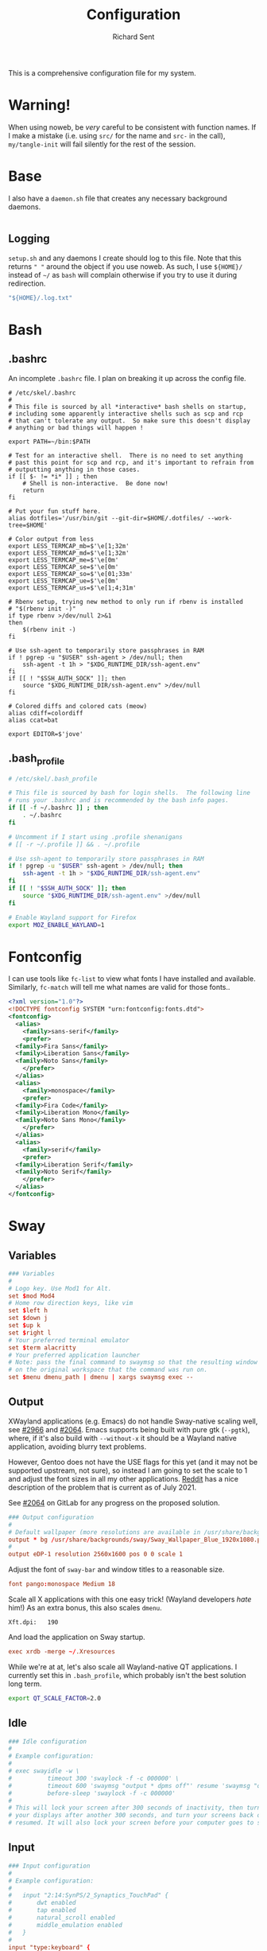 # -*- eval: (remove-hook 'before-save-hook 'org-encrypt-entries t); eval: (auto-save-mode 0); -*-
#+TITLE: Configuration
#+AUTHOR: Richard Sent
#+PROPERTY: header-args :results silent :tangle yes :mkdirp yes

This is a comprehensive configuration file for my system.

* Warning!

When using noweb, be /very/ careful to be consistent with function
names. If I make a mistake (i.e. using ~src/~ for the name and ~src-~
in the call), ~my/tangle-init~ will fail silently for the rest of the session.

* Base

I also have a =daemon.sh= file that creates any necessary background
daemons.

#+begin_src shell :tangle ~/daemon.sh :shebang #!/usr/bin/env bash
#+end_src

** Logging

=setup.sh= and any daemons I create should log to this file. Note that
this returns ~" "~ around  the object if you use noweb. As such, I use
~${HOME}/~ instead of ~~/~ as =bash= will complain otherwise if you
try to use it during redirection.

#+NAME: src/config-log-file
#+begin_src emacs-lisp :tangle no
  "${HOME}/.log.txt"
#+end_src

* Bash

** .bashrc

An incomplete =.bashrc= file. I plan on breaking it up across the
config file.

#+begin_src shell :tangle ~/.bashrc
  # /etc/skel/.bashrc
  #
  # This file is sourced by all *interactive* bash shells on startup,
  # including some apparently interactive shells such as scp and rcp
  # that can't tolerate any output.  So make sure this doesn't display
  # anything or bad things will happen !

  export PATH=~/bin:$PATH

  # Test for an interactive shell.  There is no need to set anything
  # past this point for scp and rcp, and it's important to refrain from
  # outputting anything in those cases.
  if [[ $- != *i* ]] ; then
      # Shell is non-interactive.  Be done now!
      return
  fi

  # Put your fun stuff here.
  alias dotfiles='/usr/bin/git --git-dir=$HOME/.dotfiles/ --work-tree=$HOME'

  # Color output from less
  export LESS_TERMCAP_mb=$'\e[1;32m'
  export LESS_TERMCAP_md=$'\e[1;32m'
  export LESS_TERMCAP_me=$'\e[0m'
  export LESS_TERMCAP_se=$'\e[0m'
  export LESS_TERMCAP_so=$'\e[01;33m'
  export LESS_TERMCAP_ue=$'\e[0m'
  export LESS_TERMCAP_us=$'\e[1;4;31m'

  # Rbenv setup, trying new method to only run if rbenv is installed
  # "$(rbenv init -)"
  if type rbenv >/dev/null 2>&1
  then
      $(rbenv init -)
  fi

  # Use ssh-agent to temporarily store passphrases in RAM
  if ! pgrep -u "$USER" ssh-agent > /dev/null; then
      ssh-agent -t 1h > "$XDG_RUNTIME_DIR/ssh-agent.env"
  fi
  if [[ ! "$SSH_AUTH_SOCK" ]]; then
      source "$XDG_RUNTIME_DIR/ssh-agent.env" >/dev/null
  fi

  # Colored diffs and colored cats (meow)
  alias cdiff=colordiff
  alias ccat=bat

  export EDITOR=$'jove'
#+end_src

** .bash_profile

#+begin_src bash :tangle ~/.bash_profile
  # /etc/skel/.bash_profile

  # This file is sourced by bash for login shells.  The following line
  # runs your .bashrc and is recommended by the bash info pages.
  if [[ -f ~/.bashrc ]] ; then
      . ~/.bashrc
  fi

  # Uncomment if I start using .profile shenanigans
  # [[ -r ~/.profile ]] && . ~/.profile

  # Use ssh-agent to temporarily store passphrases in RAM
  if ! pgrep -u "$USER" ssh-agent > /dev/null; then
      ssh-agent -t 1h > "$XDG_RUNTIME_DIR/ssh-agent.env"
  fi
  if [[ ! "$SSH_AUTH_SOCK" ]]; then
      source "$XDG_RUNTIME_DIR/ssh-agent.env" >/dev/null
  fi

  # Enable Wayland support for Firefox
  export MOZ_ENABLE_WAYLAND=1
#+end_src

* Fontconfig

I can use tools like ~fc-list~ to view what fonts I have installed and
available. Similarly, ~fc-match~ will tell me what names are valid for
those fonts..

#+begin_src xml :tangle ~/.config/fontconfig/fonts.conf
  <?xml version="1.0"?>
  <!DOCTYPE fontconfig SYSTEM "urn:fontconfig:fonts.dtd">
  <fontconfig>
    <alias>
      <family>sans-serif</family>
      <prefer>
	<family>Fira Sans</family>
	<family>Liberation Sans</family>
	<family>Noto Sans</family>
      </prefer>
    </alias>
    <alias>
      <family>monospace</family>
      <prefer>
	<family>Fira Code</family>
	<family>Liberation Mono</family>
	<family>Noto Sans Mono</family>
      </prefer>
    </alias>
    <alias>
      <family>serif</family>
      <prefer>
	<family>Liberation Serif</family>
	<family>Noto Serif</family>
      </prefer>
    </alias>
  </fontconfig>
#+end_src

* Sway

** Variables

#+begin_src conf :tangle ~/.config/sway/config
  ### Variables
  #
  # Logo key. Use Mod1 for Alt.
  set $mod Mod4
  # Home row direction keys, like vim
  set $left h
  set $down j
  set $up k
  set $right l
  # Your preferred terminal emulator
  set $term alacritty
  # Your preferred application launcher
  # Note: pass the final command to swaymsg so that the resulting window can be opened
  # on the original workspace that the command was run on.
  set $menu dmenu_path | dmenu | xargs swaymsg exec --
#+end_src

** Output

XWayland applications (e.g. Emacs) do not handle Sway-native scaling
well, see [[https://github.com/swaywm/sway/issues/2966][#2966]] and [[https://github.com/swaywm/wlroots/pull/2064][#2064]]. Emacs supports being built with pure gtk
(~--pgtk~), where, if it's also build with ~--without-x~ it should be
a Wayland native application, avoiding blurry text problems.

However, Gentoo does not have the USE flags for this yet (and it may
not be supported upstream, not sure), so instead I am going to set the
scale to 1 and adjust the font sizes in all my other applications.
[[https://old.reddit.com/r/swaywm/comments/oih4az/help_with_xwayland_scaling_for_hidpi_monitors/][Reddit]] has a nice description of the problem that is current as of
July 2021.

See [[https://gitlab.freedesktop.org/wlroots/wlroots/-/merge_requests/2064][#2064]] on GitLab for any progress on the proposed solution.

#+begin_src conf :tangle ~/.config/sway/config
  ### Output configuration
  #
  # Default wallpaper (more resolutions are available in /usr/share/backgrounds/sway/)
  output * bg /usr/share/backgrounds/sway/Sway_Wallpaper_Blue_1920x1080.png fill
  #
  output eDP-1 resolution 2560x1600 pos 0 0 scale 1
#+end_src

Adjust the font of ~sway-bar~ and window titles to a reasonable size.

#+begin_src conf :tangle ~/.config/sway/config
   font pango:monospace Medium 18
#+end_src

Scale all X applications with this one easy trick! (Wayland developers
/hate/ him!) As an extra bonus, this also scales ~dmenu~.

#+begin_src :conf :tangle ~/.Xresources
  Xft.dpi:   190
#+end_src

And load the application on Sway startup.

#+begin_src conf :tangle ~/.config/sway/config
  exec xrdb -merge ~/.Xresources
#+end_src

While we're at at, let's also scale all Wayland-native QT
applications. I currently set this in =.bash_profile=, which probably
isn't the best solution long term.

#+begin_src bash :tangle ~/.bash_profile
  export QT_SCALE_FACTOR=2.0
#+end_src


** Idle

#+begin_src conf :tangle ~/.config/sway/config
  ### Idle configuration
  #
  # Example configuration:
  #
  # exec swayidle -w \
  #          timeout 300 'swaylock -f -c 000000' \
  #          timeout 600 'swaymsg "output * dpms off"' resume 'swaymsg "output * dpms on"' \
  #          before-sleep 'swaylock -f -c 000000'
  #
  # This will lock your screen after 300 seconds of inactivity, then turn off
  # your displays after another 300 seconds, and turn your screens back on when
  # resumed. It will also lock your screen before your computer goes to sleep.
#+end_src

** Input

#+begin_src conf :tangle ~/.config/sway/config
  ### Input configuration
  #
  # Example configuration:
  #
  #   input "2:14:SynPS/2_Synaptics_TouchPad" {
  #       dwt enabled
  #       tap enabled
  #       natural_scroll enabled
  #       middle_emulation enabled
  #   }
  #
  input "type:keyboard" {
    xkb_options ctrl:nocaps
  }

  input 2:10:TPPS/2_Elan_TrackPoint {
    # Lower trackpoint sensitivity, -1 <= pointer_accel <= 1
    # Numbers closer to 1 mean a large acceleration, while -1 is vice versa
    pointer_accel -0.5
    # Lower trackpoint scrolling sensitivity, 0 <= scroll_factor < inf
    # https://github.com/swaywm/sway/issues/3004
    # Thanks SpencerMichaels
    scroll_factor 0.3
  }

  input "type:touchpad" {
    pointer_accel 0.4
  }
  # You can get the names of your inputs by running: swaymsg -t get_inputs
  # Read `man 5 sway-input` for more information about this section.
#+end_src

** Key Bindings

*** Basics

#+begin_src conf :tangle ~/.config/sway/config
  ### Key bindings
  #
  # Basics:
  #
  # Start a terminal
  bindsym $mod+Return exec $term

  # Kill focused window
  bindsym $mod+Shift+q kill

  # Start your launcher
  bindsym $mod+d exec $menu

  # Drag floating windows by holding down $mod and left mouse button.
  # Resize them with right mouse button + $mod.
  # Despite the name, also works for non-floating windows.
  # Change normal to inverse to use left mouse button for resizing and right
  # mouse button for dragging.
  floating_modifier $mod normal

  # Reload the configuration file
  bindsym $mod+Shift+c reload

  # Exit sway (logs you out of your Wayland session)
  bindsym $mod+Shift+e exec swaynag -t warning -m 'You pressed the exit shortcut. Do you really want to exit sway? This will end your Wayland session.' -b 'Yes, exit sway' 'swaymsg exit'
#+end_src

*** Navigation

#+begin_src conf :tangle ~/.config/sway/config
  #
  # Moving around:
  #
  # Move your focus around
  bindsym $mod+$left focus left
  bindsym $mod+$down focus down
  bindsym $mod+$up focus up
  bindsym $mod+$right focus right
  # Or use $mod+[up|down|left|right]
  bindsym $mod+Left focus left
  bindsym $mod+Down focus down
  bindsym $mod+Up focus up
  bindsym $mod+Right focus right

  # Move the focused window with the same, but add Shift
  bindsym $mod+Shift+$left move left
  bindsym $mod+Shift+$down move down
  bindsym $mod+Shift+$up move up
  bindsym $mod+Shift+$right move right
  # Ditto, with arrow keys
  bindsym $mod+Shift+Left move left
  bindsym $mod+Shift+Down move down
  bindsym $mod+Shift+Up move up
  bindsym $mod+Shift+Right move right
#+end_src

*** Workspaces

#+begin_src conf :tangle ~/.config/sway/config
  #
  # Workspaces:
  #
  # Switch to workspace
  bindsym $mod+1 workspace number 1
  bindsym $mod+2 workspace number 2
  bindsym $mod+3 workspace number 3
  bindsym $mod+4 workspace number 4
  bindsym $mod+5 workspace number 5
  bindsym $mod+6 workspace number 6
  bindsym $mod+7 workspace number 7
  bindsym $mod+8 workspace number 8
  bindsym $mod+9 workspace number 9
  bindsym $mod+0 workspace number 10
  # Move focused container to workspace
  bindsym $mod+Shift+1 move container to workspace number 1
  bindsym $mod+Shift+2 move container to workspace number 2
  bindsym $mod+Shift+3 move container to workspace number 3
  bindsym $mod+Shift+4 move container to workspace number 4
  bindsym $mod+Shift+5 move container to workspace number 5
  bindsym $mod+Shift+6 move container to workspace number 6
  bindsym $mod+Shift+7 move container to workspace number 7
  bindsym $mod+Shift+8 move container to workspace number 8
  bindsym $mod+Shift+9 move container to workspace number 9
  bindsym $mod+Shift+0 move container to workspace number 10
  # Note: workspaces can have any name you want, not just numbers.
  # We just use 1-10 as the default.
#+end_src

*** Layout

#+begin_src conf :tangle ~/.config/sway/config
  #
  # Layout stuff:
  #
  # You can "split" the current object of your focus with
  # $mod+b or $mod+v, for horizontal and vertical splits
  # respectively.
  bindsym $mod+b splith
  bindsym $mod+v splitv

  # Switch the current container between different layout styles
  bindsym $mod+s layout stacking
  bindsym $mod+w layout tabbed
  bindsym $mod+e layout toggle split

  # Make the current focus fullscreen
  bindsym $mod+f fullscreen

  # Toggle the current focus between tiling and floating mode
  bindsym $mod+Shift+space floating toggle

  # Swap focus between the tiling area and the floating area
  bindsym $mod+space focus mode_toggle

  # Move focus to the parent container
  bindsym $mod+a focus parent
#+end_src

*** Scratchpad

#+begin_src conf :tangle ~/.config/sway/config
  #
  # Scratchpad:
  #
  # Sway has a "scratchpad", which is a bag of holding for windows.
  # You can send windows there and get them back later.

  # Move the currently focused window to the scratchpad
  bindsym $mod+Shift+minus move scratchpad

  # Show the next scratchpad window or hide the focused scratchpad window.
  # If there are multiple scratchpad windows, this command cycles through them.
  bindsym $mod+minus scratchpad show
#+end_src

*** Resizing

#+begin_src conf :tangle ~/.config/sway/config
  #
  # Resizing containers:
  #
  mode "resize" {
  # left will shrink the containers width
  # right will grow the containers width
  # up will shrink the containers height
  # down will grow the containers height
  bindsym $left resize shrink width 10px
  bindsym $down resize grow height 10px
  bindsym $up resize shrink height 10px
  bindsym $right resize grow width 10px

  # Ditto, with arrow keys
  bindsym Left resize shrink width 10px
  bindsym Down resize grow height 10px
  bindsym Up resize shrink height 10px
  bindsym Right resize grow width 10px

  # Return to default mode
  bindsym Return mode "default"
  bindsym Escape mode "default"
  }
  bindsym $mod+r mode "resize"
#+end_src

** Status Bar

#+begin_src conf :tangle ~/.config/sway/config
  #
  # Status Bar:
  #
  # Read `man 5 sway-bar` for more information about this section.
  bar {
      position top

      # When the status_command prints a new line to stdout, swaybar updates.
      # The default just shows the current date and time.
      # status_command while date +'%Y-%m-%d %l:%M:%S %p'; do sleep 1; done

      status_command i3blocks

      colors {
          statusline #ffffff
          background #323232
          inactive_workspace #32323200 #32323200 #5c5c5c
      }
  }
#+end_src

*** i3blocks

#+begin_src conf :tangle ~/.config/i3blocks/config
  # i3blocks configuration file
  #
  # The i3blocks man page describes the usage of the binary,
  # and its website describes the configuration:
  #
  #     https://vivien.github.io/i3blocks
  # Global properties
  separator=true
  separator_block_width=25

  [emerge]
  color=#a5ef19
  # No (xx of yy). Seems TOML messes with regex slightly.
  # I found a solution that worked in the shell but not here.
  # command=qlop -qrM | awk -F'/|[.]|( ETA: )' '{printf "emerging %s %4ds %s\n", $2, $NF, substr($5, index($5, " ")+1, length($5))}'
  command=qlop -qrM | awk -F'[ /.]' '{printf "emerging %s %4ds\n", $4, $NF}'
  interval=1

  # FIXME run on headphones plug-in/remove
  # FIXME literate config signal number as variable
  [volume]
  command=~/bin/volume.sh
  interval=once
  signal=10

  [battery]
  command=~/bin/battery.sh
  interval=10

  [time]
  command=date '+%Y-%m-%d %H:%M:%S'
  interval=1
#+end_src

**** Scripts

***** volume

#+begin_src shell :tangle ~/bin/volume.sh :shebang !#/usr/bin/env bash
  VOL=$(pactl get-sink-volume @DEFAULT_SINK@ | awk '$1=="Volume:" {printf "%4s", $5}')

  # Full and short texts
  echo "Volume: $VOL"
  echo "VOL: $VOL"

  # Set urgent if we can't get volume
  [ -z ${VOL}  ] && exit 33

  exit 0
#+end_src

***** battery

#+begin_src shell :tangle ~/bin/battery.sh :shebang !#/usr/bin/env bash
  #!/usr/bin/env bash
  # FIXME grep fails at < 10% with 3rd [0-9]
  BAT=$(acpi -b | grep -E -o '[0-9][0-9][0-9]?%')

  # Full and short texts
  echo "Battery: $BAT"
  echo "BAT: $BAT"

  # Set urgent flag below 5% or use orange below 20%
  [ ${BAT%?} -le 5  ] && exit 33
  # [ ${BAT%?} == 100 ] && echo "$00FF00"
  [ ${BAT%?} -le 20 ] && echo "$FF8000"

  exit 0

#+end_src

** System Configuration

#+begin_src conf :tangle ~/.config/sway/config
  include /etc/sway/config.d/*
#+end_src


** Brightness

#+begin_src conf :tangle ~/.config/sway/config
  # Use dev-libs/light for monitor brightness
  # FIXME better way to save brightness?
  bindsym XF86MonBrightnessDown exec light -U 10 && light -O
  bindsym XF86MonBrightnessUp   exec light -A 10 && light -O
  # Restore previous brightness on startup
  exec light -I
#+end_src

** Sound

#+begin_src conf :tangle ~/.config/sway/config
  # Use pulseaudio for sound control
  # FIXME literate config signal number as variable
  bindsym XF86AudioRaiseVolume exec pactl set-sink-volume @DEFAULT_SINK@ +5% && pkill -SIGRTMIN+10 i3blocks
  bindsym XF86AudioLowerVolume exec pactl set-sink-volume @DEFAULT_SINK@ -5% && pkill -SIGRTMIN+10 i3blocks
  bindsym XF86AudioMute exec pactl set-sink-mute @DEFAULT_SINK@ toggle && pkill -SIGRTMIN+10 i3blocks
  bindsym XF86AudioMicMute exec pactl set-source-mute @DEFAULT_SOURCE@ toggle
#+end_src


* Alacritty
:PROPERTIES:
:header-args: :tangle ~/.config/alacritty/alacritty.yml
:END:

** Imports

#+begin_src yaml
  # Import additional configuration files
  #
  # Imports are loaded in order, skipping all missing files, with the importing
  # file being loaded last. If a field is already present in a previous import, it
  # will be replaced.
  #
  # All imports must either be absolute paths starting with `/`, or paths relative
  # to the user's home directory starting with `~/`.
  #import:
  #  - /path/to/alacritty.yml
#+end_src

** Environment

#+begin_src yaml
  # Any items in the `env` entry below will be added as
  # environment variables. Some entries may override variables
  # set by alacritty itself.
  #env:
  # TERM variable
  #
  # This value is used to set the `$TERM` environment variable for
  # each instance of Alacritty. If it is not present, alacritty will
  # check the local terminfo database and use `alacritty` if it is
  # available, otherwise `xterm-256color` is used.
  #TERM: alacritty
#+end_src

** Window

#+begin_src yaml
  #window:
  # Window dimensions (changes require restart)
  #
  # Number of lines/columns (not pixels) in the terminal. The number of columns
  # must be at least `2`, while using a value of `0` for columns and lines will
  # fall back to the window manager's recommended size.
  #dimensions:
  #  columns: 0
  #  lines: 0

  # Window position (changes require restart)
  #
  # Specified in number of pixels.
  # If the position is not set, the window manager will handle the placement.
  #position:
  #  x: 0
  #  y: 0

  # Window padding (changes require restart)
  #
  # Blank space added around the window in pixels. This padding is scaled
  # by DPI and the specified value is always added at both opposing sides.
  #padding:
  #  x: 0
  #  y: 0

  # Spread additional padding evenly around the terminal content.
  #dynamic_padding: false

  # Window decorations
  #
  # Values for `decorations`:
  #     - full: Borders and title bar
  #     - none: Neither borders nor title bar
  #
  # Values for `decorations` (macOS only):
  #     - transparent: Title bar, transparent background and title bar buttons
  #     - buttonless: Title bar, transparent background and no title bar buttons
  #decorations: full
#+end_src

*** Startup

#+begin_src yaml
    # Startup Mode (changes require restart)
    #
    # Values for `startup_mode`:
    #   - Windowed
    #   - Maximized
    #   - Fullscreen
    #
    # Values for `startup_mode` (macOS only):
    #   - SimpleFullscreen
    #startup_mode: Windowed
#+end_src

*** Title

#+begin_src yaml
    # Window title
    #title: Alacritty
    # Allow terminal applications to change Alacritty's window title.
    #dynamic_title: true
#+end_src

*** Class

#+begin_src yaml
  # Window class (Linux/BSD only):
  #class:
  # Application instance name
  #instance: Alacritty
  # General application class
  #general: Alacritty
#+end_src

*** GTK Theme Variant

#+begin_src yaml
  # GTK theme variant (Linux/BSD only)
  #
  # Override the variant of the GTK theme. Commonly supported values are `dark`
  # and `light`. Set this to `None` to use the default theme variant.
  #gtk_theme_variant: None
#+end_src

*** Scrolling

#+begin_src yaml
  #scrolling:
  # Maximum number of lines in the scrollback buffer.
  # Specifying '0' will disable scrolling.
  #history: 10000

  # Scrolling distance multiplier.
  #multiplier: 3
#+end_src

** Font

#+begin_src yaml
  # Font configuration
  font:
    # Normal (roman) font face
    #normal:
    # Font family
    #
    # Default:
    #   - (macOS) Menlo
    #   - (Linux/BSD) monospace
    #   - (Windows) Consolas
    #family: monospace

    # The `style` can be specified to pick a specific face.
    #style: Regular

    # Bold font face
    #bold:
    # Font family
    #
    # If the bold family is not specified, it will fall back to the
    # value specified for the normal font.
    #family: monospace

    # The `style` can be specified to pick a specific face.
    #style: Bold

    # Italic font face
    #italic:
    # Font family
    #
    # If the italic family is not specified, it will fall back to the
    # value specified for the normal font.
    #family: monospace

    # The `style` can be specified to pick a specific face.
    #style: Italic

    # Bold italic font face
    #bold_italic:
    # Font family
    #
    # If the bold italic family is not specified, it will fall back to the
    # value specified for the normal font.
    #family: monospace

    # The `style` can be specified to pick a specific face.
    #style: Bold Italic

    # Point size
    size: 18.0

    # Offset is the extra space around each character. `offset.y` can be thought
    # of as modifying the line spacing, and `offset.x` as modifying the letter
    # spacing.
    #offset:
    #  x: 0
    #  y: 0

    # Glyph offset determines the locations of the glyphs within their cells with
    # the default being at the bottom. Increasing `x` moves the glyph to the
    # right, increasing `y` moves the glyph upward.
    #glyph_offset:
    #  x: 0
    #  y: 0

    # Thin stroke font rendering (macOS only)
    #
    # Thin strokes are suitable for retina displays, but for non-retina screens
    # it is recommended to set `use_thin_strokes` to `false`.
    #use_thin_strokes: true

    # If `true`, bold text is drawn using the bright color variants.
    #draw_bold_text_with_bright_colors: false
#+end_src

*** Colors

#+begin_src yaml
  # Colors (Tomorrow Night)
  #colors:
  # Default colors
  #primary:
  #  background: '#1d1f21'
  #  foreground: '#c5c8c6'

  # Bright and dim foreground colors
  #
  # The dimmed foreground color is calculated automatically if it is not
  # present. If the bright foreground color is not set, or
  # `draw_bold_text_with_bright_colors` is `false`, the normal foreground
  # color will be used.
  #dim_foreground: '#828482'
  #bright_foreground: '#eaeaea'

  # Cursor colors
  #
  # Colors which should be used to draw the terminal cursor.
  #
  # Allowed values are CellForeground/CellBackground, which reference the
  # affected cell, or hexadecimal colors like #ff00ff.
  #cursor:
  #  text: CellBackground
  #  cursor: CellForeground

  # Vi mode cursor colors
  #
  # Colors for the cursor when the vi mode is active.
  #
  # Allowed values are CellForeground/CellBackground, which reference the
  # affected cell, or hexadecimal colors like #ff00ff.
  #vi_mode_cursor:
  #  text: CellBackground
  #  cursor: CellForeground

  # Search colors
  #
  # Colors used for the search bar and match highlighting.
  #search:
  # Allowed values are CellForeground/CellBackground, which reference the
  # affected cell, or hexadecimal colors like #ff00ff.
  #matches:
  #  foreground: '#000000'
  #  background: '#ffffff'
  #focused_match:
  #  foreground: '#ffffff'
  #  background: '#000000'

  #bar:
  #  background: '#c5c8c6'
  #  foreground: '#1d1f21'

  # Keyboard regex hints
  #hints:
  # Fist character in the hint label
  #
  # Allowed values are CellForeground/CellBackground, which reference the
  # affected cell, or hexadecimal colors like #ff00ff.
  #start:
  #  foreground: '#1d1f21'
  #  background: '#e9ff5e'

  # All characters after the first one in the hint label
  #
  # Allowed values are CellForeground/CellBackground, which reference the
  # affected cell, or hexadecimal colors like #ff00ff.
  #end:
  #  foreground: '#e9ff5e'
  #  background: '#1d1f21'

  # Line indicator
  #
  # Color used for the indicator displaying the position in history during
  # search and vi mode.
  #
  # By default, these will use the opposing primary color.
  #line_indicator:
  #  foreground: None
  #  background: None

  # Selection colors
  #
  # Colors which should be used to draw the selection area.
  #
  # Allowed values are CellForeground/CellBackground, which reference the
  # affected cell, or hexadecimal colors like #ff00ff.
  #selection:
  #  text: CellBackground
  #  background: CellForeground

  # Normal colors
  #normal:
  #  black:   '#1d1f21'
  #  red:     '#cc6666'
  #  green:   '#b5bd68'
  #  yellow:  '#f0c674'
  #  blue:    '#81a2be'
  #  magenta: '#b294bb'
  #  cyan:    '#8abeb7'
  #  white:   '#c5c8c6'

  # Bright colors
  #bright:
  #  black:   '#666666'
  #  red:     '#d54e53'
  #  green:   '#b9ca4a'
  #  yellow:  '#e7c547'
  #  blue:    '#7aa6da'
  #  magenta: '#c397d8'
  #  cyan:    '#70c0b1'
  #  white:   '#eaeaea'

  # Dim colors
  #
  # If the dim colors are not set, they will be calculated automatically based
  # on the `normal` colors.
  #dim:
  #  black:   '#131415'
  #  red:     '#864343'
  #  green:   '#777c44'
  #  yellow:  '#9e824c'
  #  blue:    '#556a7d'
  #  magenta: '#75617b'
  #  cyan:    '#5b7d78'
  #  white:   '#828482'

  # Indexed Colors
  #
  # The indexed colors include all colors from 16 to 256.
  # When these are not set, they're filled with sensible defaults.
  #
  # Example:
  #   `- { index: 16, color: '#ff00ff' }`
  #
  #indexed_colors: []
#+end_src

** Visual Bell

#+begin_src yaml
  # Bell
  #
  # The bell is rung every time the BEL control character is received.
  #bell:
  # Visual Bell Animation
  #
  # Animation effect for flashing the screen when the visual bell is rung.
  #
  # Values for `animation`:
  #   - Ease
  #   - EaseOut
  #   - EaseOutSine
  #   - EaseOutQuad
  #   - EaseOutCubic
  #   - EaseOutQuart
  #   - EaseOutQuint
  #   - EaseOutExpo
  #   - EaseOutCirc
  #   - Linear
  #animation: EaseOutExpo

  # Duration of the visual bell flash in milliseconds. A `duration` of `0` will
  # disable the visual bell animation.
  #duration: 0

  # Visual bell animation color.
  #color: '#ffffff'

  # Bell Command
  #
  # This program is executed whenever the bell is rung.
  #
  # When set to `command: None`, no command will be executed.
  #
  # Example:
  #   command:
  #     program: notify-send
  #     args: ["Hello, World!"]
  #
  #command: None
#+end_src

** Background Opacity

#+begin_src yaml
  # Background opacity
  #
  # Window opacity as a floating point number from `0.0` to `1.0`.
  # The value `0.0` is completely transparent and `1.0` is opaque.
  #background_opacity: 1.0
#+end_src

** Escape Characters

#+begin_src yaml
  #selection:
  # This string contains all characters that are used as separators for
  # "semantic words" in Alacritty.
  #semantic_escape_chars: ",│`|:\"' ()[]{}<>\t"
#+end_src

** Clipboard

#+begin_src yaml
  # When set to `true`, selected text will be copied to the primary clipboard.
  #save_to_clipboard: false
#+end_src

** Cursor

#+begin_src yaml
  #cursor:
  # Cursor style
  #style:
  # Cursor shape
  #
  # Values for `shape`:
  #   - ▇ Block
  #   - _ Underline
  #   - | Beam
  #shape: Block

  # Cursor blinking state
  #
  # Values for `blinking`:
  #   - Never: Prevent the cursor from ever blinking
  #   - Off: Disable blinking by default
  #   - On: Enable blinking by default
  #   - Always: Force the cursor to always blink
  #blinking: Off

  # Vi mode cursor style
  #
  # If the vi mode cursor style is `None` or not specified, it will fall back to
  # the style of the active value of the normal cursor.
  #
  # See `cursor.style` for available options.
  #vi_mode_style: None

  # Cursor blinking interval in milliseconds.
  #blink_interval: 750

  # If this is `true`, the cursor will be rendered as a hollow box when the
  # window is not focused.
  #unfocused_hollow: true

  # Thickness of the cursor relative to the cell width as floating point number
  # from `0.0` to `1.0`.
  #thickness: 0.15

  # If this is `true`, the cursor is temporarily hidden when typing.
  #hide_when_typing: false
#+end_src


** Config Reload

#+begin_src yaml
  # Live config reload (changes require restart)
  #live_config_reload: true
#+end_src

** Shell

#+begin_src yaml
  # Shell
  #
  # You can set `shell.program` to the path of your favorite shell, e.g.
  # `/bin/fish`. Entries in `shell.args` are passed unmodified as arguments to the
  # shell.
  #
  # Default:
  #   - (macOS) /bin/bash --login
  #   - (Linux/BSD) user login shell
  #   - (Windows) powershell
  #shell:
  #  program: /bin/bash
  #  args:
  #    - --login
#+end_src

** Startup Directory

#+begin_src yaml
  # Startup directory
  #
  # Directory the shell is started in. If this is unset, or `None`, the working
  # directory of the parent process will be used.
  #working_directory: None
#+end_src

** Alt Send Escape

#+begin_src yaml
  # Send ESC (\x1b) before characters when alt is pressed.
  #alt_send_esc: true
#+end_src

** Mouse

#+begin_src yaml
  #mouse:
  # Click settings
  #
  # The `double_click` and `triple_click` settings control the time
  # alacritty should wait for accepting multiple clicks as one double
  # or triple click.
  #double_click: { threshold: 300 }
  #triple_click: { threshold: 300 }
#+end_src

** Regex Hints

#+begin_src yaml
  # Regex hints
  #
  # Terminal hints can be used to find text in the visible part of the terminal
  # and pipe it to other applications.
  #hints:
  # Keys used for the hint labels.
  #alphabet: "jfkdls;ahgurieowpq"

  # List with all available hints
  #
  # Each hint must have a `regex` and either an `action` or a `command` field.
  # The fields `mouse`, `binding` and `post_processing` are optional.
  #
  # The fields `command`, `binding.key`, `binding.mods` and `mouse.mods` accept
  # the same values as they do in the `key_bindings` section.
  #
  # The `mouse.enabled` field controls if the hint should be underlined while
  # the mouse with all `mouse.mods` keys held or the vi mode cursor is above it.
  #
  # If the `post_processing` field is set to `true`, heuristics will be used to
  # shorten the match if there are characters likely not to be part of the hint
  # (e.g. a trailing `.`). This is most useful for URIs.
  #
  # Values for `action`:
  #   - Copy
  #       Copy the hint's text to the clipboard.
  #   - Paste
  #       Paste the hint's text to the terminal or search.
  #   - Select
  #       Select the hint's text.
  #   - MoveViModeCursor
  #       Move the vi mode cursor to the beginning of the hint.
  #enabled:
  # - regex: "(mailto:|gemini:|gopher:|https:|http:|news:|file:|git:|ssh:|ftp:)\
  #           [^\u0000-\u001F\u007F-\u009F<>\"\\s{-}\\^⟨⟩`]+"
  #   command: xdg-open
  #   post_processing: true
  #   mouse:
  #     enabled: true
  #     mods: None
  #   binding:
  #     key: U
  #     mods: Control|Shift
#+end_src

** Mouse Bindings

#+begin_src yaml
  # Mouse bindings
  #
  # Mouse bindings are specified as a list of objects, much like the key
  # bindings further below.
  #
  # To trigger mouse bindings when an application running within Alacritty
  # captures the mouse, the `Shift` modifier is automatically added as a
  # requirement.
  #
  # Each mouse binding will specify a:
  #
  # - `mouse`:
  #
  #   - Middle
  #   - Left
  #   - Right
  #   - Numeric identifier such as `5`
  #
  # - `action` (see key bindings)
  #
  # And optionally:
  #
  # - `mods` (see key bindings)
  #mouse_bindings:
  #  - { mouse: Middle, action: PasteSelection }
#+end_src

** Key Bindings

#+begin_src yaml
  # Key bindings
  #
  # Key bindings are specified as a list of objects. For example, this is the
  # default paste binding:
  #
  # `- { key: V, mods: Control|Shift, action: Paste }`
  #
  # Each key binding will specify a:
  #
  # - `key`: Identifier of the key pressed
  #
  #    - A-Z
  #    - F1-F24
  #    - Key0-Key9
  #
  #    A full list with available key codes can be found here:
  #    https://docs.rs/glutin/*/glutin/event/enum.VirtualKeyCode.html#variants
  #
  #    Instead of using the name of the keys, the `key` field also supports using
  #    the scancode of the desired key. Scancodes have to be specified as a
  #    decimal number. This command will allow you to display the hex scancodes
  #    for certain keys:
  #
  #       `showkey --scancodes`.
  #
  # Then exactly one of:
  #
  # - `chars`: Send a byte sequence to the running application
  #
  #    The `chars` field writes the specified string to the terminal. This makes
  #    it possible to pass escape sequences. To find escape codes for bindings
  #    like `PageUp` (`"\x1b[5~"`), you can run the command `showkey -a` outside
  #    of tmux. Note that applications use terminfo to map escape sequences back
  #    to keys. It is therefore required to update the terminfo when changing an
  #    escape sequence.
  #
  # - `action`: Execute a predefined action
  #
  #   - ToggleViMode
  #   - SearchForward
  #       Start searching toward the right of the search origin.
  #   - SearchBackward
  #       Start searching toward the left of the search origin.
  #   - Copy
  #   - Paste
  #   - IncreaseFontSize
  #   - DecreaseFontSize
  #   - ResetFontSize
  #   - ScrollPageUp
  #   - ScrollPageDown
  #   - ScrollHalfPageUp
  #   - ScrollHalfPageDown
  #   - ScrollLineUp
  #   - ScrollLineDown
  #   - ScrollToTop
  #   - ScrollToBottom
  #   - ClearHistory
  #       Remove the terminal's scrollback history.
  #   - Hide
  #       Hide the Alacritty window.
  #   - Minimize
  #       Minimize the Alacritty window.
  #   - Quit
  #       Quit Alacritty.
  #   - ToggleFullscreen
  #   - SpawnNewInstance
  #       Spawn a new instance of Alacritty.
  #   - ClearLogNotice
  #       Clear Alacritty's UI warning and error notice.
  #   - ClearSelection
  #       Remove the active selection.
  #   - ReceiveChar
  #   - None
  #
  # - Vi mode exclusive actions:
  #
  #   - Open
  #       Perform the action of the first matching hint under the vi mode cursor
  #       with `mouse.enabled` set to `true`.
  #   - ToggleNormalSelection
  #   - ToggleLineSelection
  #   - ToggleBlockSelection
  #   - ToggleSemanticSelection
  #       Toggle semantic selection based on `selection.semantic_escape_chars`.
  #
  # - Vi mode exclusive cursor motion actions:
  #
  #   - Up
  #       One line up.
  #   - Down
  #       One line down.
  #   - Left
  #       One character left.
  #   - Right
  #       One character right.
  #   - First
  #       First column, or beginning of the line when already at the first column.
  #   - Last
  #       Last column, or beginning of the line when already at the last column.
  #   - FirstOccupied
  #       First non-empty cell in this terminal row, or first non-empty cell of
  #       the line when already at the first cell of the row.
  #   - High
  #       Top of the screen.
  #   - Middle
  #       Center of the screen.
  #   - Low
  #       Bottom of the screen.
  #   - SemanticLeft
  #       Start of the previous semantically separated word.
  #   - SemanticRight
  #       Start of the next semantically separated word.
  #   - SemanticLeftEnd
  #       End of the previous semantically separated word.
  #   - SemanticRightEnd
  #       End of the next semantically separated word.
  #   - WordLeft
  #       Start of the previous whitespace separated word.
  #   - WordRight
  #       Start of the next whitespace separated word.
  #   - WordLeftEnd
  #       End of the previous whitespace separated word.
  #   - WordRightEnd
  #       End of the next whitespace separated word.
  #   - Bracket
  #       Character matching the bracket at the cursor's location.
  #   - SearchNext
  #       Beginning of the next match.
  #   - SearchPrevious
  #       Beginning of the previous match.
  #   - SearchStart
  #       Start of the match to the left of the vi mode cursor.
  #   - SearchEnd
  #       End of the match to the right of the vi mode cursor.
  #
  # - Search mode exclusive actions:
  #   - SearchFocusNext
  #       Move the focus to the next search match.
  #   - SearchFocusPrevious
  #       Move the focus to the previous search match.
  #   - SearchConfirm
  #   - SearchCancel
  #   - SearchClear
  #       Reset the search regex.
  #   - SearchDeleteWord
  #       Delete the last word in the search regex.
  #   - SearchHistoryPrevious
  #       Go to the previous regex in the search history.
  #   - SearchHistoryNext
  #       Go to the next regex in the search history.
  #
  # - macOS exclusive actions:
  #   - ToggleSimpleFullscreen
  #       Enter fullscreen without occupying another space.
  #
  # - Linux/BSD exclusive actions:
  #
  #   - CopySelection
  #       Copy from the selection buffer.
  #   - PasteSelection
  #       Paste from the selection buffer.
  #
  # - `command`: Fork and execute a specified command plus arguments
  #
  #    The `command` field must be a map containing a `program` string and an
  #    `args` array of command line parameter strings. For example:
  #       `{ program: "alacritty", args: ["-e", "vttest"] }`
  #
  # And optionally:
  #
  # - `mods`: Key modifiers to filter binding actions
  #
  #    - Command
  #    - Control
  #    - Option
  #    - Super
  #    - Shift
  #    - Alt
  #
  #    Multiple `mods` can be combined using `|` like this:
  #       `mods: Control|Shift`.
  #    Whitespace and capitalization are relevant and must match the example.
  #
  # - `mode`: Indicate a binding for only specific terminal reported modes
  #
  #    This is mainly used to send applications the correct escape sequences
  #    when in different modes.
  #
  #    - AppCursor
  #    - AppKeypad
  #    - Search
  #    - Alt
  #    - Vi
  #
  #    A `~` operator can be used before a mode to apply the binding whenever
  #    the mode is *not* active, e.g. `~Alt`.
  #
  # Bindings are always filled by default, but will be replaced when a new
  # binding with the same triggers is defined. To unset a default binding, it can
  # be mapped to the `ReceiveChar` action. Alternatively, you can use `None` for
  # a no-op if you do not wish to receive input characters for that binding.
  #
  # If the same trigger is assigned to multiple actions, all of them are executed
  # in the order they were defined in.
  #key_bindings:
  #- { key: Paste,                                       action: Paste          }
  #- { key: Copy,                                        action: Copy           }
  #- { key: L,         mods: Control,                    action: ClearLogNotice }
  #- { key: L,         mods: Control, mode: ~Vi|~Search, chars: "\x0c"          }
  #- { key: PageUp,    mods: Shift,   mode: ~Alt,        action: ScrollPageUp,  }
  #- { key: PageDown,  mods: Shift,   mode: ~Alt,        action: ScrollPageDown }
  #- { key: Home,      mods: Shift,   mode: ~Alt,        action: ScrollToTop,   }
  #- { key: End,       mods: Shift,   mode: ~Alt,        action: ScrollToBottom }

  # Vi Mode
  #- { key: Space,  mods: Shift|Control, mode: Vi|~Search, action: ScrollToBottom          }
  #- { key: Space,  mods: Shift|Control, mode: ~Search,    action: ToggleViMode            }
  #- { key: Escape,                      mode: Vi|~Search, action: ClearSelection          }
  #- { key: I,                           mode: Vi|~Search, action: ScrollToBottom          }
  #- { key: I,                           mode: Vi|~Search, action: ToggleViMode            }
  #- { key: C,      mods: Control,       mode: Vi|~Search, action: ToggleViMode            }
  #- { key: Y,      mods: Control,       mode: Vi|~Search, action: ScrollLineUp            }
  #- { key: E,      mods: Control,       mode: Vi|~Search, action: ScrollLineDown          }
  #- { key: G,                           mode: Vi|~Search, action: ScrollToTop             }
  #- { key: G,      mods: Shift,         mode: Vi|~Search, action: ScrollToBottom          }
  #- { key: B,      mods: Control,       mode: Vi|~Search, action: ScrollPageUp            }
  #- { key: F,      mods: Control,       mode: Vi|~Search, action: ScrollPageDown          }
  #- { key: U,      mods: Control,       mode: Vi|~Search, action: ScrollHalfPageUp        }
  #- { key: D,      mods: Control,       mode: Vi|~Search, action: ScrollHalfPageDown      }
  #- { key: Y,                           mode: Vi|~Search, action: Copy                    }
  #- { key: Y,                           mode: Vi|~Search, action: ClearSelection          }
  #- { key: Copy,                        mode: Vi|~Search, action: ClearSelection          }
  #- { key: V,                           mode: Vi|~Search, action: ToggleNormalSelection   }
  #- { key: V,      mods: Shift,         mode: Vi|~Search, action: ToggleLineSelection     }
  #- { key: V,      mods: Control,       mode: Vi|~Search, action: ToggleBlockSelection    }
  #- { key: V,      mods: Alt,           mode: Vi|~Search, action: ToggleSemanticSelection }
  #- { key: Return,                      mode: Vi|~Search, action: Open                    }
  #- { key: K,                           mode: Vi|~Search, action: Up                      }
  #- { key: J,                           mode: Vi|~Search, action: Down                    }
  #- { key: H,                           mode: Vi|~Search, action: Left                    }
  #- { key: L,                           mode: Vi|~Search, action: Right                   }
  #- { key: Up,                          mode: Vi|~Search, action: Up                      }
  #- { key: Down,                        mode: Vi|~Search, action: Down                    }
  #- { key: Left,                        mode: Vi|~Search, action: Left                    }
  #- { key: Right,                       mode: Vi|~Search, action: Right                   }
  #- { key: Key0,                        mode: Vi|~Search, action: First                   }
  #- { key: Key4,   mods: Shift,         mode: Vi|~Search, action: Last                    }
  #- { key: Key6,   mods: Shift,         mode: Vi|~Search, action: FirstOccupied           }
  #- { key: H,      mods: Shift,         mode: Vi|~Search, action: High                    }
  #- { key: M,      mods: Shift,         mode: Vi|~Search, action: Middle                  }
  #- { key: L,      mods: Shift,         mode: Vi|~Search, action: Low                     }
  #- { key: B,                           mode: Vi|~Search, action: SemanticLeft            }
  #- { key: W,                           mode: Vi|~Search, action: SemanticRight           }
  #- { key: E,                           mode: Vi|~Search, action: SemanticRightEnd        }
  #- { key: B,      mods: Shift,         mode: Vi|~Search, action: WordLeft                }
  #- { key: W,      mods: Shift,         mode: Vi|~Search, action: WordRight               }
  #- { key: E,      mods: Shift,         mode: Vi|~Search, action: WordRightEnd            }
  #- { key: Key5,   mods: Shift,         mode: Vi|~Search, action: Bracket                 }
  #- { key: Slash,                       mode: Vi|~Search, action: SearchForward           }
  #- { key: Slash,  mods: Shift,         mode: Vi|~Search, action: SearchBackward          }
  #- { key: N,                           mode: Vi|~Search, action: SearchNext              }
  #- { key: N,      mods: Shift,         mode: Vi|~Search, action: SearchPrevious          }

  # Search Mode
  #- { key: Return,                mode: Search|Vi,  action: SearchConfirm         }
  #- { key: Escape,                mode: Search,     action: SearchCancel          }
  #- { key: C,      mods: Control, mode: Search,     action: SearchCancel          }
  #- { key: U,      mods: Control, mode: Search,     action: SearchClear           }
  #- { key: W,      mods: Control, mode: Search,     action: SearchDeleteWord      }
  #- { key: P,      mods: Control, mode: Search,     action: SearchHistoryPrevious }
  #- { key: N,      mods: Control, mode: Search,     action: SearchHistoryNext     }
  #- { key: Up,                    mode: Search,     action: SearchHistoryPrevious }
  #- { key: Down,                  mode: Search,     action: SearchHistoryNext     }
  #- { key: Return,                mode: Search|~Vi, action: SearchFocusNext       }
  #- { key: Return, mods: Shift,   mode: Search|~Vi, action: SearchFocusPrevious   }

  # (Windows, Linux, and BSD only)
  #- { key: V,              mods: Control|Shift, mode: ~Vi,        action: Paste            }
  #- { key: C,              mods: Control|Shift,                   action: Copy             }
  #- { key: F,              mods: Control|Shift, mode: ~Search,    action: SearchForward    }
  #- { key: B,              mods: Control|Shift, mode: ~Search,    action: SearchBackward   }
  #- { key: C,              mods: Control|Shift, mode: Vi|~Search, action: ClearSelection   }
  #- { key: Insert,         mods: Shift,                           action: PasteSelection   }
  #- { key: Key0,           mods: Control,                         action: ResetFontSize    }
  #- { key: Equals,         mods: Control,                         action: IncreaseFontSize }
  #- { key: Plus,           mods: Control,                         action: IncreaseFontSize }
  #- { key: NumpadAdd,      mods: Control,                         action: IncreaseFontSize }
  #- { key: Minus,          mods: Control,                         action: DecreaseFontSize }
  #- { key: NumpadSubtract, mods: Control,                         action: DecreaseFontSize }

  # (Windows only)
  #- { key: Return,   mods: Alt,           action: ToggleFullscreen }

  # (macOS only)
  #- { key: K,              mods: Command, mode: ~Vi|~Search, chars: "\x0c"                 }
  #- { key: K,              mods: Command, mode: ~Vi|~Search, action: ClearHistory          }
  #- { key: Key0,           mods: Command,                    action: ResetFontSize         }
  #- { key: Equals,         mods: Command,                    action: IncreaseFontSize      }
  #- { key: Plus,           mods: Command,                    action: IncreaseFontSize      }
  #- { key: NumpadAdd,      mods: Command,                    action: IncreaseFontSize      }
  #- { key: Minus,          mods: Command,                    action: DecreaseFontSize      }
  #- { key: NumpadSubtract, mods: Command,                    action: DecreaseFontSize      }
  #- { key: V,              mods: Command,                    action: Paste                 }
  #- { key: C,              mods: Command,                    action: Copy                  }
  #- { key: C,              mods: Command, mode: Vi|~Search,  action: ClearSelection        }
  #- { key: H,              mods: Command,                    action: Hide                  }
  #- { key: H,              mods: Command|Alt,                action: HideOtherApplications }
  #- { key: M,              mods: Command,                    action: Minimize              }
  #- { key: Q,              mods: Command,                    action: Quit                  }
  #- { key: W,              mods: Command,                    action: Quit                  }
  #- { key: N,              mods: Command,                    action: SpawnNewInstance      }
  #- { key: F,              mods: Command|Control,            action: ToggleFullscreen      }
  #- { key: F,              mods: Command, mode: ~Search,     action: SearchForward         }
  #- { key: B,              mods: Command, mode: ~Search,     action: SearchBackward        }
#+end_src

** Debug

#+begin_src yaml
  #debug:
  # Display the time it takes to redraw each frame.
  #render_timer: false

  # Keep the log file after quitting Alacritty.
  #persistent_logging: false

  # Log level
  #
  # Values for `log_level`:
  #   - Off
  #   - Error
  #   - Warn
  #   - Info
  #   - Debug
  #   - Trace
  #log_level: Warn

  # Print all received window events.
  #print_events: false
#+end_src

* IRB

#+begin_src ruby :tangle ~/.config/irb/irbrc
  IRB.conf[:USE_MULTILINE] = false if ENV['INSIDE_EMACS'] && ENV['INSIDE_EMACS'] != 'vterm'
  IRB.conf[:SAVE_HISTORY] ||= 1000
  # I'd love if the next line worked with Ruby, but unfortunately history_dir is out of scope
  # https://bugs.ruby-lang.org/issues/1141 has a comment from Matz about it.
  # Dir.mkdir(history_dir) unless Dir.exist?(history_dir = File.join(ENV['XDG_DATA_HOME'], 'irb'))
  unless Dir.exist?(history_dir = File.join(ENV['XDG_DATA_HOME'], 'irb')) then Dir.mkdir(history_dir) end
  IRB.conf[:HISTORY_FILE] ||= File.join(history_dir, 'irb_history') 
#+end_src

* Nano

#+begin_src text :tangle ~/.config/nano/nanorc
  # Nano syntax highlighting
  include /usr/share/nano/elisp.nanorc
  include /usr/share/nano/default.nanorc
  include /usr/share/nano/json.nanorc
  include /usr/share/nano/cmake.nanorc
  include /usr/share/nano/java.nanorc
  include /usr/share/nano/sh.nanorc
  include /usr/share/nano/changelog.nanorc
  include /usr/share/nano/groff.nanorc
  include /usr/share/nano/c.nanorc
  include /usr/share/nano/asm.nanorc
  include /usr/share/nano/po.nanorc
  include /usr/share/nano/fortran.nanorc
  include /usr/share/nano/postgresql.nanorc
  include /usr/share/nano/nanohelp.nanorc
  include /usr/share/nano/mgp.nanorc
  include /usr/share/nano/ruby.nanorc
  include /usr/share/nano/pov.nanorc
  include /usr/share/nano/awk.nanorc
  include /usr/share/nano/nftables.nanorc
  include /usr/share/nano/autoconf.nanorc
  include /usr/share/nano/xml.nanorc
  include /usr/share/nano/spec.nanorc
  include /usr/share/nano/ocaml.nanorc
  include /usr/share/nano/objc.nanorc
  include /usr/share/nano/nanorc.nanorc
  include /usr/share/nano/python.nanorc
  include /usr/share/nano/tex.nanorc
  include /usr/share/nano/tcl.nanorc
  include /usr/share/nano/html.nanorc
  include /usr/share/nano/perl.nanorc
  include /usr/share/nano/man.nanorc
  include /usr/share/nano/rust.nanorc
  include /usr/share/nano/lua.nanorc
  include /usr/share/nano/javascript.nanorc
  include /usr/share/nano/makefile.nanorc
  include /usr/share/nano/debian.nanorc
  include /usr/share/nano/php.nanorc
  include /usr/share/nano/guile.nanorc
  include /usr/share/nano/css.nanorc
  include /usr/share/nano/go.nanorc
  include /usr/share/nano/gentoo.nanorc
  include /usr/share/nano/texinfo.nanorc
  include /usr/share/nano/mutt.nanorc
  include /usr/share/nano/patch.nanorc
#+end_src

* Git								      :crypt:

-----BEGIN PGP MESSAGE-----

hQIMA341lovNpziwAQ//SXTPVMcBe8wppmIiSyI/MfqwdnlKY385vOgewYYANbvK
NCKntrXQ16fctMNAq0iNpyJ5eia0p+AiYngwYx+R8e3DORMqk0IQDyzzq2ymNkeA
roNK6z0ph8iRJ6WxyqrEc2uyuTkAwyAaQ3Rs/uzNjn6nxHqMOb6H+ZNr1qBAkfwB
vHBFRCr20Tv6bdQ9AnEFUX10Bv5rboreHD2LNxr4l9D0kNTl22coeEeRXJqe7UG0
GdjUYRnT68UsFIWc0P1m5ikZ4tbei/Yc6Vi//juGqM3w6R8MiI7vGTso8XTHqgCN
k0BHbvOKW3y+0UWHyRD/MC5J5qHzzn7nsoO9jUjnYlDMJL9hwgYX4z23mRCt0tLh
UW9Urc6JbV7Z4uJKYu8j0XiPSFVGmqqfrkZ9MwXcY6FRxfUuHh/STyT9R0vgPRfL
mhKW8TrgtEPsY5qpdCVMVnprQpKhkw/kkEp8qP5MCc1G4OxLgOjYxGgsJsqdmU8J
mrQoWbX89A3Mk7h3G9Hv5RsQDqV8HBv4Ies7xbd1z2+0wco6kJd11s/BnOurqtHe
1OmHfGs3030IlXC3vBdsa/l8ogaraBWcJqPX8pghGL0WFLCGLgSsu9Z4oY1x8Y0k
BDwg3X+C/8erI1uAnZaKiXOemQ2M/OKU+IQ19i1vV3tXnSFLtK8LILCSP5bYza3S
wDoBxNqOGQ4LWJuPXfiCoB/d3dN8ueQrHNmfryt29Qj7s6VQ22hEX3FryGZHr4yB
CWTyXfWYbpe+gR4uMj078gABTTzgfUtLoZi00EEBqJzUT31gs3+stI2k8nsS1RUm
deET6jrGaLJEcOPQlvPN1ktd++it+FfKkmmiOZf4UGvv9nNb0aZ3oLJYbrXh3VDZ
l1l97fVagfXtkKQdYDTajEq0l5YBxFefIRwpy5xfJpQ1iPQBcG6nRiRayRk8TCcj
4x1/y1K7iNMI8+oZ4Xi8ITsHMGPw8fqE7Huyr1cAiWYbYZvxfdeZIHFJDbzcgXdN
Aek+HfY6YLNBQk3l
=MI0g
-----END PGP MESSAGE-----

* Emacs

** Installation

I'll write this up later.

** Configuration

*** Meta

Much of this section was +stolen+ borrowed from [[https://github.com/larstvei/dot-emacs][larstvei]].

All changes to the configuration should be done in =init.org=, *not* in
=init.el=. Any changes in the =init.el= will be overwritten by saving
=init.org=. The =init.el= in this repo should not be tracked by git, and
is replaced the first time Emacs is started (assuming it has been renamed
to =~/.emacs.d=).

Emacs can't load =.org=-files directly, but =org-mode= provides functions
to extract the code blocks and write them to a file. There are multiple
ways of handling this; like suggested by [[http://emacs.stackexchange.com/questions/3143/can-i-use-org-mode-to-structure-my-emacs-or-other-el-configuration-file][this StackOverflow post]], one
could just use =org-babel-load-file=, but I had problems with
byte-compilation. Previously I tracked both the =org.=- and =el.=-files,
but the git commits got a little messy. So here is a new approach.

When this configuration is loaded for the first time, the =init.el= is
the file that is loaded. It looks like this:

#+BEGIN_SRC emacs-lisp :tangle no
  ;;; init.el --- Initialization
  ;; This file replaces itself with the actual configuration at first run.

  ;; We can't tangle without org!

  ;;; Commentary:
  ;; 

  ;; org-crypt built in since at least 27.2
  (require 'org)
  (require 'org-crypt)
  ;; Open the configuration
  ;;; Code:

  (find-file "~/config.org")
  ;; tangle it
  (org-decrypt-entries)
  (org-babel-tangle)
  (org-encrypt-entries)
  ;; load it
  (load-file "~/config.org")
  ;; finally byte-compile it
  (byte-compile-file (concat user-emacs-directory "init.el"))

  (provide 'init)

  ;;; init.el ends here
#+END_SRC

It tangles the org-file, so that this file is overwritten with the actual
configuration.

There is no reason to track the =init.el= that is generated; by running
the following command =git= will not bother tracking it:

#+BEGIN_SRC sh :tangle no
  git update-index --assume-unchanged init.el
#+END_SRC

If one wishes to make changes to the repo-version of =init.el= start
tracking again with:

#+BEGIN_SRC sh :tangle no
  git update-index --no-assume-unchanged init.el
#+END_SRC

**** Lexical Scoping

I want lexical scoping for the init-file, which can be specified in the
header. The first line of the configuration is as follows:

#+BEGIN_SRC emacs-lisp :tangle ~/.emacs.d/init.el
  ;;; -*- lexical-binding: t -*-
#+END_SRC

**** Auto-tangle Hook

The =init.el= should (after the first run) mirror the source blocks in
the =init.org=. We can use =C-c C-v t= to run =org-babel-tangle=, which
extracts the code blocks from the current file into a source-specific
file (in this case a =.el=-file).

To avoid doing this each time a change is made we can add a function to
the =after-save-hook= ensuring to always tangle and byte-compile the
=org=-document after changes.

I use =Org Crypt=, which has a feature where it will encrypt your
=org= file when you save. This breaks tangling. I had to modify this
function to tangle everything first, then encrypt before saving.

#+begin_src emacs-lisp :tangle ~/.emacs.d/init.el
  (defun my/tangle-init ()
    "If the current buffer is 'init.org' the code-blocks are
  tangled, and the tangled file is compiled."
    ;; org-babel-tangle runs save-buffer as a hook. Somewhere along the
    ;; line the current buffer goes back to init.org, leading to an
    ;; infinite loop when using before-save-hook. Now we create a
    ;; tempory buffer with unsaved contents, tangle this buffer, and
    ;; then save, so unencrypted content is tangled and re-encrypted
    ;; before saving.

    (when (equal (buffer-file-name) (expand-file-name "~/config.org"))
      ;; Avoid running hooks when tangling.
      (let ((prog-mode-hook nil) (before-save-hook nil))
	(org-decrypt-entries)
	(org-babel-tangle)
	(org-encrypt-entries))
      (byte-compile-file (concat user-emacs-directory "init.el"))))

  (add-hook
   'org-mode-hook
   (lambda () (add-hook 'before-save-hook 'my/tangle-init nil t)))
#+end_src

*** Basics

**** Bootstraps

***** Guix

Installs =Guix= at the system level. They provide a script to help
with installation across multiple architectures that I download and
run.

~sudo~ is broke and won't consistently read properly from stdin with
-S. See https://serverfault.com/questions/477968. After struggling for
a long time (check the subheading for how far my plight went), I
decided to create a Comint process.

#+begin_src emacs-lisp :tangle ~/.emacs.d/init.el
  ;; Don't install if already present
  (let ((guix-present (condition-case nil
			  (start-process "guix-test" nil "guix" "--version")
			(error nil))))
    (unless guix-present
      (let ((guix-script
	     (with-current-buffer
		 (url-retrieve-synchronously
		  "https://git.savannah.gnu.org/cgit/guix.git/plain/etc/guix-install.sh"
		  'silent 'inhibit-cookies)
	       ;; Remove HTTP headers
	       ;; https://emacs.stackexchange.com/questions/12464
	       (goto-char (point-min))
	       (re-search-forward "^$")
	       (delete-region (point) (point-min))
	       (buffer-string))))
	;; root permissions required
	;; https://emacs.stackexchange.com/questions/29555
	(let ((name "guix-install")
	      (guix-script-file (make-temp-file "guix-" nil ".sh" guix-script)))
	  (make-comint-in-buffer name nil "sudo" nil "sh" guix-script-file)
	  (display-buffer (process-buffer (get-process name))
			  '(display-buffer-pop-up-window . '(('window-height . 1.0)
							     ('window-width . 0.5)))
							 nil)))))
#+end_src

****** COMMENT Emacs-server + sudo entry

There's a neat trick I found with entering passwords within Emacs, but
it requires using Emacs server. I should modify this to start from
somewhere else.

https://old.reddit.com/r/emacs/comments/kvvrmx/can_sudo_askpass_use_emacs/gj1l989/

=SUDO_ASKPASS=emacsclient -e '(read-passwd "sudo password: ")' | xargs=

#+begin_src emacs-lisp :tangle ~/.emacs.d/init.el
  (server-start)
#+end_src

#+begin_src bash :tangle
#+end_src

***** Straight

I use [[https://github.com/raxod502/straight.el][straight.el]] for package management. This is boostrap code from
the Github repo to set up straight.

#+begin_src emacs-lisp :tangle ~/.emacs.d/init.el
  (setq straight-repository-branch "develop") ; prebuild support for mu4e
  (defvar straight-fix-flycheck t)
  (defvar bootstrap-version)
  (let ((bootstrap-file
	 (expand-file-name "straight/repos/straight.el/bootstrap.el" user-emacs-directory))
	(bootstrap-version 5))
    (unless (file-exists-p bootstrap-file)
      (with-current-buffer
	  (url-retrieve-synchronously
	   "https://raw.githubusercontent.com/raxod502/straight.el/develop/install.el"
	   'silent 'inhibit-cookies)
	(goto-char (point-max))
	(eval-print-last-sexp)))
    (load bootstrap-file nil 'nomessage))
  (straight-use-package 'use-package)         ; Install use-package
  (setq straight-use-package-by-default t)    ; I don't want to type :straight t a billion times
#+end_src

***** Bind-keys

I'm not entirely sure why this is necessary, and more importantly,
what better solutions there are. But when byte-compiling Emacs,
bind-keys isn't properly loaded by use-package. This means any
custom (and most built-in) keybindings are nonfunctional.

Solution found [[https://old.reddit.com/r/emacs/comments/c6fvvr/unable_to_initialize_package_with_usepackage/es92xjd/][here]].

#+begin_src emacs-lisp :tangle ~/.emacs.d/init.el
  (use-package bind-key)
#+end_src

**** exec-path-from-shell

I don't want to worry about stuff breaking because of environment
variable weirdness.

#+begin_src emacs-lisp :tangle ~/.emacs.d/init.el
  (use-package exec-path-from-shell
    :demand t
    :config
    (when (memq window-system '(mac ns x))
      (exec-path-from-shell-initialize)))
#+end_src

**** no-littering

#+begin_src emacs-lisp :tangle ~/.emacs.d/init.el
  (use-package no-littering
    :demand t
    :config
    (setq auto-save-file-name-transforms
	  `((".*" ,(no-littering-expand-var-file-name "auto-save/") t))))
#+end_src

**** Speedup

We want to keep the garbage collector from running while we initialize
everything. We can reset it later to a more reasonable value. If we
didn't do this, Emacs would hang when running the garbage collector.

#+begin_src emacs-lisp :tangle ~/.emacs.d/init.el
  (setq-default
   gc-cons-threshold most-positive-fixnum ; 8 MiB
   gc-cons-percentage 0.6)
#+end_src

Replace the file-name-handler-alist to nil, as regexing is cpu
intensive. We need to keep the original value to restore it later. I
don't know all the details behind it, but it sounds helpful!

#+begin_src emacs-lisp :tangle ~/.emacs.d/init.el
  (defvar default-file-name-handler-alist file-name-handler-alist)
  (setq file-name-handler-alist nil)
#+end_src

And now we revert the changes with a startup hook. ~16777216~ is the
value Doom uses.

#+begin_src emacs-lisp :tangle ~/.emacs.d/init.el
  (add-hook 'emacs-startup-hook
            (lambda ()
              (setq gc-cons-threshold 16777216
                    gc-cons-percentage 0.1
                    file-name-handler-alist default-file-name-handler-alist)))
#+end_src

Garbage-collect on focus-out. Emacs /should/ feel snappier overall.
With Emacs 27.1, focus-out-hook is deprecated.

#+BEGIN_SRC emacs-lisp :tangle ~/.emacs.d/init.el
  (add-function :after after-focus-change-function (unless (frame-focus-state) #'garbage-collect))
#+END_SRC

Apparently this can result in a significant speedup when using fonts
larger or smaller than the system default.

#+begin_src emacs-lisp :tangle ~/.emacs.d/init.el
  (setq frame-inhibit-implied-resize t)
#+end_src

***** Results

****** Early Init

As of [2021-02-18 Thu], tangling everything to early-init.el saved 0.06 seconds.

**** Sensible Defaults

I don't need no fancy user interface! These ones are only active when
in a window. Apparently putting this in ~early-init.el~ will speed up
startup even more.

#+begin_src emacs-lisp :tangle ~/.emacs.d/init.el
  (push '(menu-bar-lines . 1) default-frame-alist)
  (push '(tool-bar-lines . 0) default-frame-alist)
  (push '(vertical-scroll-bars) default-frame-alist)
#+end_src

And now for a bunch of one liner configurations.

#+begin_src emacs-lisp :tangle ~/.emacs.d/init.el
  (setq-default
   auth-source-save-behavior nil                 ; Not interested in auth-source
   frame-resize-pixelwise t                      ; Removes empty space at bottom of screen when maximized
   help-window-select t                          ; Select help windows when they appear
   inhibit-startup-screen t                      ; Emacs really could use a more "welcoming" welcome screen
   initial-scratch-message ""                    ; Clear scratch buffer
   next-screen-context-lines 6                   ; Keep 6 lines of context when using scroll-up/down-command
   ring-bell-function 'ignore                    ; My ears!
   scroll-conservatively most-positive-fixnum    ; Always scroll by one line
   scroll-preserve-screen-position t             ; Try to keep point in the same location visually
   sentence-end-double-space nil                 ; Use a single space after dots
   show-help-function nil                        ; Disable help text on most UI elements
   uniquify-buffer-name-style 'forward           ; Make buffer names unique
   use-dialog-box nil                            ; Apparently compile reverting buffers counts as a mouse command
   auto-save-timeout 1200                        ; Otherwise Org Crypt will encrypt file constantly
   )
  (defalias 'yes-or-no-p 'y-or-n-p)              ; y is shorter than yes
  (delete-selection-mode 1)                      ; If I selected something, I probably want to edit it.
  (global-auto-revert-mode 1)                    ; If I edit something elsewhere, I probably want to reload
  (global-hl-line-mode)                          ; Highlight the active line
  (menu-bar-mode 0)                              ; Disable the menu bar
  (scroll-bar-mode 0)                            ; Disable the scroll bar
  (tool-bar-mode 0)                              ; Disable the tool bar
  (set-default-coding-systems 'utf-8)            ; Default to utf-8 encoding
#+end_src

Start Emacs in fullscreen.

#+BEGIN_SRC emacs-lisp :tangle ~/.emacs.d/init.el
  (if (eq window-system 'ns)
      (set-frame-parameter nil 'fullscreen 'maximized)
    (set-frame-parameter nil 'fullscreen 'fullboth))
#+END_SRC

I already know about Emacs, thank you.

#+begin_src emacs-lisp :tangle ~/.emacs.d/init.el
  (fset 'display-startup-echo-area-message 'ignore)
#+end_src

I don't enjoy Emacs messing with my window layouts.

#+begin_src emacs-lisp :tangle ~/.emacs.d/init.el
  (setq display-buffer-alist
	'((".*" (display-buffer-reuse-window display-buffer-same-window))))
  (add-to-list 'display-buffer-alist           ; reuse windows in other frames
	       '("." nil (reusable-frames . t)))

  (setq even-window-sizes nil)                 ; display-buffer: avoid resizing
#+end_src

***** Compilation

When byte compiling, Emacs will go crazy about references to free
variables. Often these are just ~(use-package)~ macros. Not all packages
behave like this, but enough do that I'm putting this in to hope it
will help.

For context the error looks like

#+begin_quote
init.el:77:14: Warning: reference to free variable ‘bind-key’
#+end_quote

where ~bind-key~ can be the name of many different (but not all)
packages.

#+begin_src emacs-lisp :tangle ~/.emacs.d/init.el
  ;; This has no effect. (Actually, it removed the all-the-icons
  ;;  warning, but caused another)
  ; (eval-when-compile (straight-use-package 'use-package))
#+end_src

To hide (but not disable) compilation warnings with native-comp, I'll
change ~warning-suppress-types~.

#+begin_src emacs-lisp :tangle ~/.emacs.d/init.el
  (setq warning-suppress-types '((comp)))
#+end_src

***** Disabled Commands

While I could use ~(setq disabled-command-function nil)~, I'd prefer to
disable them piecemeal in the off-chance there's a disabled command I
actually want to be disabled.

#+begin_src emacs-lisp :tangle ~/.emacs.d/init.el
  (put 'downcase-region 'disabled nil)           ; Is it really that confusing?
  (put 'erase-buffer 'disabled nil)              ; It's literally in the name
  (put 'upcase-region 'disabled nil)             ; I reiterate. Is it really that confusing?
#+end_src


**** COMMENT ~custom.el~ Support

I disabled this on [2021-11-12 Fri], see [[*Encrypted][Encrypted]].

I have no desire for appending autogenerated elisp to =init.el=. I'd
much rather concentrate that into a single file that I call
=custom.el=. If one doesn't already exist, I want to create a blank
one.

#+BEGIN_SRC emacs-lisp :tangle no
   (write-region "" "" (expand-file-name "custom.el" (file-name-directory (or load-file-name buffer-file-name))) t)
   (setq-default custom-file (expand-file-name "custom.el" (file-name-directory (or load-file-name buffer-file-name))))
   (load custom-file)
#+END_SRC




**** Constants

A slowly growing list of constants. Many of these are thanks to
[[https://github.com/seagle0128/.emacs.d][Centaur Emacs]].

#+begin_src emacs-lisp :tangle ~/.emacs.d/init.el
  (defconst sys/win32p                    ; I hope I don't need this constant
    (eq system-type 'windows-nt)
    "Are we running on a WinTel system?")

  (defconst sys/linuxp
    (eq system-type 'gnu/linux)
    "Are we running on a GNU/Linux system?")

  (defconst sys/macp
    (eq system-type 'darwin)
    "Are we running on a Mac system?")

  (defconst sys/mac-x-p
    (and (display-graphic-p) sys/macp)
    "Are we running under X on a Mac system?")

  (defconst sys/mac-ns-p
    (eq window-system 'ns)
    "Are we running on a GNUstep or Macintosh Cocoa display?")

  (defconst sys/mac-cocoa-p
    (featurep 'cocoa)
    "Are we running with Cocoa on a Mac system?")

  (defconst sys/mac-port-p
    (eq window-system 'mac)
    "Are we running a macport build on a Mac system?")

  (defconst sys/linux-x-p
    (and (display-graphic-p) sys/linuxp)
    "Are we running under X on a GNU/Linux system?")

  (defconst sys/cygwinp
    (eq system-type 'cygwin)
    "Are we running on a Cygwin system?")

  (defconst sys/rootp
    (string-equal "root" (getenv "USER"))
    "Are you using ROOT user?")

  (defconst emacs/>=25p
    (>= emacs-major-version 25)
    "Emacs is 25 or above.")

  (defconst emacs/>=26p
    (>= emacs-major-version 26)
    "Emacs is 26 or above.")

  (defconst emacs/>=27p
    (>= emacs-major-version 27)
    "Emacs is 27 or above.")

  (defconst emacs/>=25.3p
    (or emacs/>=26p
	(and (= emacs-major-version 25) (>= emacs-minor-version 3)))
    "Emacs is 25.3 or above.")

  (defconst emacs/>=25.2p
    (or emacs/>=26p
	(and (= emacs-major-version 25) (>= emacs-minor-version 2)))
    "Emacs is 25.2 or above.")
#+end_src

*** Functions

Custom functions from various sources.

**** Org Heading Fontification

Code and explanations from [[https://reddit.com/r/emacs/comments/cw0499/prevent_folded_headings_from_bleeding_out/][/u/ouroboroslisp]] ([[https://web.archive.org/web/20190925072833/https://www.reddit.com/r/emacs/comments/cw0499/prevent_folded_headings_from_bleeding_out/][archive)]] to try and fix
font lock face bleeding out into org headings if there's only one
space. This is most common with source code blocks, although it's not
visible to everyone as some themes may have the same face for source
code blocks and the background.

I've disabled these functions for now since they didn't appear to help
at all with this init.org file. Instead, I found
=org-fontify-whole-block-delimiter-line= and set that to nil.

Unfontify the last line of a subtree if it's the end of a source
block. This is the line responsible for the bleeding.

#+begin_src emacs-lisp :tangle ~/.emacs.d/init.el
  ;; (defun dwim-unfontify-last-line-of-subtree (&rest _)
  ;;   "Unfontify last line of subtree if it's a source block."
  ;;   (save-excursion
  ;;     (org-end-of-subtree)
  ;;     (beginning-of-line)
  ;;     (when (looking-at-p (rx "#+end_src"))
  ;;       (font-lock-unfontify-region
  ;;        (line-end-position) (1+ (line-end-position))))))

  ;; (advice-add #'outline-hide-subtree :after #'dwim-unfontify-last-line-of-subtree)
#+end_src

Now we need to refontify that line at the right time. There’s two
things we need to account for. We need to make sure that the
=#+end_src= line is fontified when it’s visible. Also we should keep
in mind that any newly revealed (ie. By unfolding subtree with
outline-toggle-children) folded source block headings are also
bleeders and need to have their =#+end_src= unfontified also.

It’s also important which functions we choose to advice or modify for
this because we want to minimize the amount of work we want to do.
Ideally, we’d like a pretty core function so that this behavior would
propagate to other functions.

Looking at the source for =outline-toggle-children=, I thought
=outline-show-heading= was a good choice to advise. Keeping all this in
mind I wrote this advising function.

#+begin_src emacs-lisp :tangle ~/.emacs.d/init.el
  ;; (defun dwim-fontify-last-line-of-block (&rest _)
  ;;   "Do what I mean: fontify last line of source block.
  ;;  When the heading has a source block as the last item (in the subtree) do the
  ;;    following:
  ;;  If the source block is now visible, fontify the end its last line.
  ;;  If it’s still invisible, unfontify its last line."
  ;;   (let (font-lock-fn point)
  ;;     (save-excursion
  ;;       (org-end-of-subtree)
  ;;       (beginning-of-line)
  ;;       (run-hooks 'outline-view-change-hook)
  ;;       (when (looking-at-p (rx "#+end_src"))
  ;; 	(setq font-lock-fn
  ;; 	      (if (invisible-p (line-end-position))
  ;; 		  #'font-lock-unfontify-region
  ;; 		#'font-lock-fontify-region))
  ;; 	(funcall font-lock-fn
  ;; 		 (line-end-position)
  ;; 		 (1+ (line-end-position)))))))

  ;; (advice-add #'outline-show-heading :after #'dwim-fontify-last-line-of-block)
#+end_src

**** Sort words
Sort words in region alphabetically. If arg is negative, sort them in
reverse.

#+begin_src emacs-lisp :tangle ~/.emacs.d/init.el
  (defun sort-words (reverse beg end)
    "Sort words in region alphabetically, in REVERSE if negative.
  Prefixed with negative \\[universal-argument], sorts in reverse.

  The variable `sort-fold-case' determines whether alphabetic case
  affects the sort order.

  See `sort-regexp-fields'."
    (interactive "*P\nr")
    (sort-regexp-fields reverse "\\w+" "\\&" beg end))
#+end_src

**** Packages

Functions used by packages I have installed.

Return t if a font is installed, nil otherwise. Used by
=all-the-icons=.

#+begin_src emacs-lisp :tangle ~/.emacs.d/init.el
  (defun aorst/font-installed-p (font-name)
    "Check if font with FONT-NAME is available."
    (if (find-font (font-spec :name font-name))
        t
      nil))
#+end_src

A duo of functions for getting human readable file sizes. Used by
=ibuffer-vc=.

#+begin_src emacs-lisp :tangle ~/.emacs.d/init.el
  (defun ajv/human-readable-file-sizes-to-bytes (string)
    "Convert a human-readable file size into bytes."
    (interactive)
    (cond
     ((string-suffix-p "G" string t)
      (* 1000000000 (string-to-number (substring string 0 (- (length string) 1)))))
     ((string-suffix-p "M" string t)
      (* 1000000 (string-to-number (substring string 0 (- (length string) 1)))))
     ((string-suffix-p "K" string t)
      (* 1000 (string-to-number (substring string 0 (- (length string) 1)))))
     (t
      (string-to-number (substring string 0 (- (length string) 1))))
     )
    )
  (defun ajv/bytes-to-human-readable-file-sizes (bytes)
    "Convert number of bytes to human-readable file size."
    (interactive)
    (cond
     ((> bytes 1000000000) (format "%10.1fG" (/ bytes 1000000000.0)))
     ((> bytes 100000000) (format "%10.0fM" (/ bytes 1000000.0)))
     ((> bytes 1000000) (format "%10.1fM" (/ bytes 1000000.0)))
     ((> bytes 100000) (format "%10.0fk" (/ bytes 1000.0)))
     ((> bytes 1000) (format "%10.1fk" (/ bytes 1000.0)))
     (t (format "%10d" bytes)))
    )
#+end_src

*** UI

**** Icons

| =all-the-icons=       | https://github.com/domtronn/all-the-icons.el  |
| =all-the-icons-dired= | https://github.com/jtbm37/all-the-icons-dired |

I like having pretty icons next to a lot of things. I also don't like
remembering to install them on a new machine.

#+begin_src emacs-lisp :tangle ~/.emacs.d/init.el
  (use-package all-the-icons
    :config
    (when (and (not (aorst/font-installed-p "all-the-icons"))
               (window-system))
      (all-the-icons-install-fonts t))
    :defer 1)
#+end_src

I also like having them in dired.

#+begin_src emacs-lisp :tangle ~/.emacs.d/init.el
  (use-package all-the-icons-dired
    :hook (dired-mode . all-the-icons-dired-mode))
#+end_src

**** Themes

| =doom-themes= | https://github.com/hlissner/emacs-doom-themes |

Why install one theme when many will do? Yeah, that sounds right.

#+begin_src emacs-lisp :tangle ~/.emacs.d/init.el
  (use-package doom-themes
    :config (load-theme 'doom-monokai-pro t))
#+end_src

**** Font

I like being able to see the text on my screen.

#+begin_src emacs-lisp :tangle ~/.emacs.d/init.el
  (add-to-list 'default-frame-alist '(font . "monospace-9:weight=light"))
#+end_src

**** Ibuffer

| =all-the-icons-ibuffer= | https://github.com/seagle0128/all-the-icons-ibuffer |
| =ibuffer-vc=            | https://github.com/purcell/ibuffer-vc               |

First and foremost, replace =list-buffers= with =Ibuffer=

#+begin_src emacs-lisp :tangle ~/.emacs.d/init.el
  (global-set-key (kbd "C-x C-b") 'ibuffer)
#+end_src

Next, I'll set up some pretty icons.

#+begin_src emacs-lisp :tangle ~/.emacs.d/init.el
  (use-package all-the-icons-ibuffer
    :diminish
    :after all-the-icons)
#+end_src

Time to actually make =Ibuffer= functional by setting up automatic version
control groups.

FIXME: Currently the ~*Help*~ buffer is not properly aligned with the others.

#+begin_src emacs-lisp :tangle ~/.emacs.d/init.el
  (use-package ibuffer-vc ; Also consider ibuffer-projectile
    :after all-the-icons-ibuffer
    :hook (ibuffer . (lambda () (ibuffer-vc-set-filter-groups-by-vc-root) ; Look at combining with custom ibuffer groups with 'ibuffer-projectile-generate-filter-groups
                       (unless (eq ibuffer-sorting-mode 'alphabetic)      ; Obviously that's an ibuffer-projectile exclusive, not ibuffer-vc
                         (ibuffer-do-sort-by-alphabetic))))               ; https://emacs.stackexchange.com/questions/2181/ibuffer-how-to-automatically-create-groups-per-project
    :bind ("C-x C-b" . ibuffer)                                           ; shows some of code behind projectile filter groups
    :config
    (define-ibuffer-column size-h
      (:name "Size"
             :inline t
             :summarizer
             (lambda (column-strings)
               (let ((total 0))
                 (dolist (string column-strings)
                   (setq total
                         ;; like, ewww ...
                         (+ (float (ajv/human-readable-file-sizes-to-bytes string))
                            total)))
                 (ajv/bytes-to-human-readable-file-sizes total)))  ;; :summarizer nil
             )
      (ajv/bytes-to-human-readable-file-sizes (buffer-size)))
    (setq ibuffer-formats
          '((mark modified read-only vc-status-mini " "
                  (icon 2 2 :center :elide)
                  " "
                  (name 18 18 :left :elide)
                  " "
                  (size-h 9 -1 :right)
                  " "
                  (mode 20 20 :left :elide)
                  " "
                  (vc-status 16 16 :left)
                  " "
                  vc-relative-file))))
#+end_src

**** Which-key

| =which-key= | https://github.com/justbur/emacs-which-key |

Emacs has a lot of keybindings. I can't remember every keybinding. I
use a tool to remember every keybinding for me.

#+begin_src emacs-lisp :tangle ~/.emacs.d/init.el
  (use-package which-key
    :defer 1
    :diminish
    :config (which-key-mode)
    (setq which-key-add-column-padding 3)) ; Easier to visually separate columns
#+end_src

**** Linum

| =linum= | Built-in |

I find the linum foreground color too dim (at least with
~doom-monokai-pro~), so I set it to match the color of comments. This
should be generic enough to work well with most themes.

#+begin_src emacs-lisp :tangle ~/.emacs.d/init.el
  (use-package linum
    :hook (prog-mode . linum-mode)
    :after (doom-themes)
    :config
    (defun linum-format-func (line)
      (let ((w (length (number-to-string (count-lines (point-min) (point-max))))))
	(propertize (format (format "%%%dd " w) line) 'face 'linum)))
    (setq linum-format 'linum-format-func)
    (set-face-attribute 'linum nil :foreground (face-attribute 'font-lock-comment-face :foreground)))
#+end_src

**** Modeline

| =doom-modeline= | https://github.com/seagle0128/doom-modeline |
| =diminish=      | https://github.com/emacsmirror/diminish     |

Since I haven't gotten around to customizing my modeline yet, I just
use =doom-modeline=.

#+begin_src emacs-lisp :tangle ~/.emacs.d/init.el
  (use-package doom-modeline ; Later, replace with custom following similar process to https://www.gonsie.com/blorg/modeline.html
    :hook (after-init . doom-modeline-mode)
    :custom                               ; Could use more use-package-ifying
    (doom-modeline-height 20)             ; To better employ its features.
    (doom-modeline-bar-width 1)
    (doom-modeline-icon t)
    (doom-modeline-major-mode-icon t)
    (doom-modeline-major-mode-color-icon t)
    (doom-modeline-buffer-file-name-style 'truncate-upto-project)
    (doom-modeline-buffer-state-icon t)
    (doom-modeline-buffer-modification-icon t)
    (doom-modeline-minor-modes nil)
    (doom-modeline-enable-word-count nil)
    (doom-modeline-buffer-encoding t)
    (doom-modeline-indent-info nil)
    (doom-modeline-checker-simple-format t)
    (doom-modeline-vcs-max-length 12)
    (doom-modeline-env-version t)
    (doom-modeline-irc-stylize 'identity)
    (doom-modeline-github-timer nil)
    (doom-modeline-gnus-timer nil))
#+end_src

To help me when I actually do customize the modeline myself, I'll have
=diminish= to hide my active minor modes.

#+begin_src emacs-lisp :tangle ~/.emacs.d/init.el
  (use-package diminish)
#+end_src

#+begin_src emacs-lisp :tangle ~/.emacs.d/init.el
  (use-package emacs
    :config (display-time))
#+end_src

**** Dashboard

| =dashboard= | https://github.com/emacs-dashboard/emacs-dashboard |

Show a dashboard on startup.

#+begin_src emacs-lisp :tangle ~/.emacs.d/init.el
  (use-package dashboard
    :hook (after-init . dashboard-setup-startup-hook)
    :bind (:map dashboard-mode-map
		("n" . dashboard-next-line)
		("p" . dashboard-previous-line))
    :config
    (setq dashboard-project-backend 'projectile
	  ;; initial-buffer-choice (lambda () (get-buffer "*dashboard*"))
	  dashboard-set-navigator t
	  dashboard-startup-banner 'logo
	  dashboard-items '((projects  . 8)
			    (bookmarks . 5)
			    (recents . 5)
			    (agenda . 5))
	  ;; override "p" binding for projects, can't be done with :bind
	  dashboard-item-shortcuts '((recents . "r")
				     (bookmarks . "m")
				     (projects . "o")
				     (agenda . "a")
				     (registers . "e"))
	  dashboard-set-heading-icons t
	  dashboard-set-file-icons t))
#+end_src

**** Beacon

| =beacon= | https://github.com/Malabarba/beacon |

Highlight the line the cursor is on when scrolling.

#+begin_src emacs-lisp :tangle ~/.emacs.d/init.el
  (use-package beacon
    :defer 1
    :config (beacon-mode 1))
#+end_src

*** Navigation

**** Ivy

| =ivy=                    | https://github.com/abo-abo/swiper                    |
| =counsel=                | https://github.com/abo-abo/swiper                    |
| =swiper=                 | https://github.com/abo-abo/swiper                    |

Let's start with the backbone of it all. =Ivy= provides a
completion engine that =counsel= and =swiper= build off of.

#+begin_src emacs-lisp :tangle ~/.emacs.d/init.el
  (use-package ivy
    :diminish
    :hook (after-init . ivy-mode)
    :config
    (setq ivy-use-virtual-buffers t       ; Recent files and bookmarks in ivy-switch-buffer
	  ivy-count-format "%d/%d "
	  ivy-wrap t))                    ; Wrap around with next-line and previous-line
#+end_src

=counsel= provides many custom functions designed to take advantage of
=ivy=, such as =counsel-find-file=.

FIXME: I'd prefer to find a way to load =counsel= without needing to
use ~:demand t~. I tried ~ivy-mode-hook~ but that caused issues with =prescient=.

#+begin_src emacs-lisp :tangle ~/.emacs.d/init.el
  (use-package counsel
    :diminish
    :demand t
    :after ivy
    ;; :bind ("C-x b" . counsel-switch-buffer) ; Disabled due to slowdowns
    :bind (("M-y" . counsel-yank-pop)
	   :map ivy-minibuffer-map
	   ("M-y" . ivy-next-line))
    :config (counsel-mode))
#+end_src

=swiper= is an =isearch= alternative, which is good because I don't
like =isearch=.

#+begin_src emacs-lisp :tangle ~/.emacs.d/init.el
  (use-package swiper
    :after ivy
    :bind (("C-s" . swiper)
           ("C-r" . swiper)))
#+end_src

***** Ivy Rich

| =ivy-rich=               | https://github.com/Yevgnen/ivy-rich                  |
| =all-the-icons-ivy-rich= | https://github.com/seagle0128/all-the-icons-ivy-rich |

=ivy-rich= makes things look purdy.

#+begin_src emacs-lisp :tangle ~/.emacs.d/init.el
  (use-package ivy-rich
    :after (ivy counsel)
    :config
    (ivy-rich-mode 1)
    (setcdr (assq t ivy-format-functions-alist) #'ivy-format-function-line) ; Recommended in Github repo
    (setq ivy-rich-parse-remote-buffer nil ; https://github.com/Yevgnen/ivy-rich/issues/47
          ivy-rich-parse-remote-file-path nil
          ivy-rich-path-style (quote full)))
#+end_src

=all-the-icons-ivy-rich= makes the purdy thing look purdy.

#+begin_src emacs-lisp :tangle ~/.emacs.d/init.el
  (use-package all-the-icons-ivy-rich
    :after all-the-icons ivy-rich
    :config (all-the-icons-ivy-rich-mode 1)
    (set-face-attribute 'all-the-icons-ivy-rich-doc-face nil
			:foreground (face-attribute
				     'font-lock-comment-face :foreground)))
#+end_src

****** DONE fix minibuffer docs being "covered up" when selecting them
CLOSED: [2021-11-16 Tue 18:52]

~all-the-icons-ivy-rich-doc-face~ controls them (possibly indirectly
with inheritance).

I took the same approach as with ~linum~.

***** Counsel-Tramp

| =counsel-tramp= | https://github.com/masasam/emacs-counsel-tramp |

Provides a interface for using =counsel= completion with SSH. Entries
are populated from ~/.ssh/config~. Connections can also be added using
~counsel-tramp-custom-connections~.

Support for =docker= and =vagrant= is also provided if you are using
=docker-tramp= or =vagrant-tramp=.

#+begin_src emacs-lisp :tangle ~/.emacs.d/init.el
  (use-package counsel-tramp
    :bind ("C-c t" . counsel-tramp))
#+end_src

**** Prescient

| =prescient=         | https://github.com/raxod502/prescient.el |
| =ivy-prescient=     | https://github.com/raxod502/prescient.el |
| =company-prescient= | https://github.com/raxod502/prescient.el |

=prescient= provide a new completion library for =ivy=, =counsel=, and
and/or =selectrum=.

#+begin_src emacs-lisp :tangle ~/.emacs.d/init.el
  (use-package prescient
    :after ivy
    :config (prescient-persist-mode)      ; Save history
    )
#+end_src

=ivy-prescient= provides integration between =ivy= and =prescient=. As
=counsel= modifies user options of =ivy=, we must load it first.

#+begin_src emacs-lisp :tangle ~/.emacs.d/init.el
  (use-package ivy-prescient
    :after counsel
    :config (ivy-prescient-mode)
    (setq ivy-prescient-retain-classic-highlighting t)) ; Hard to see matching regions otherwise
#+end_src

=company-prescient= provides integration between =company= and
=prescient=.

#+begin_src emacs-lisp :tangle ~/.emacs.d/init.el
  (use-package company-prescient
    :after company
    :config (company-prescient-mode))
#+end_src

**** Projectile

| =projectile=         | https://github.com/bbatsov/projectile           |
| =counsel-projectile= | https://github.com/ericdanan/counsel-projectile |

#+begin_src emacs-lisp :tangle ~/.emacs.d/init.el
  (use-package projectile
    :diminish
    :config (projectile-mode +1)
    (setq projectile-completion-system 'ivy     ; Dashboard support
	  projectile-git-submodule-command nil) ; prevent slowdowns with large submodules
    :bind-keymap ("C-c p" . projectile-command-map))
#+end_src

=counsel-projectile= provides integration between =projectile= and
=counsel=.

#+begin_src emacs-lisp :tangle ~/.emacs.d/init.el
  (use-package counsel-projectile
    :after (counsel projectile)
    :config (counsel-projectile-mode))
#+end_src

**** Window Management

| =ace-window= | https://github.com/abo-abo/ace-window |

Running ~other-window~ a billion times isn't exactly enjoyable. What
is enjoyable is executing ~ace-window~ once and typing 1-2 keys to
select a window.

Instead of 0-9, =ace-window= will use the home row keys to select a
window.

#+begin_src emacs-lisp :tangle ~/.emacs.d/init.el
  (use-package ace-window
    :defines aw-keys
    :commands ace-window
    :bind* ("M-o" . 'ace-window) ; * as ibuffer overrides M-o. Consider adjusting as M-o is used for ivy-dispatching-done
    :config (setq aw-keys '(?a ?s ?d ?f ?g ?h ?j ?k ?l)))
#+end_src

**** Avy

| =avy= | https://github.com/abo-abo/avy |

Easier navigation within a buffer. Run ~avy-goto-char-2~, type two
characters, then use the home row to select where to move the cursor.

#+begin_src emacs-lisp :tangle ~/.emacs.d/init.el
  (use-package avy
    :bind ("C-;" . avy-goto-char-2))
#+end_src

*** Editing

This section is for non-language-specific customizations that still
help with editing.

**** Parentheses

| =highlight-parentheses= | https://github.com/tsdh/highlight-parentheses.el |
| =smartparens=           | https://github.com/Fuco1/smartparens             |

Apparently =rainbow-delimiters= provides similar functionality to
=highlight-parentheses=, I'll look into it later.

#+begin_src emacs-lisp :tangle ~/.emacs.d/init.el
  (use-package highlight-parentheses
    :diminish
    :hook ((prog-mode org-mode) . highlight-parentheses-mode))
#+end_src

#+begin_src emacs-lisp :tangle ~/.emacs.d/init.el
  (use-package smartparens
    :diminish
    :hook (prog-mode . smartparens-mode)
    :config (require 'smartparens-config))
#+end_src

**** wgrep

| =wrep= | https://github.com/mhayashi1120/Emacs-wgrep |

#+begin_src emacs-lisp :tangle ~/.emacs.d/init.el
  (use-package wgrep
    :defer 1)
#+end_src

**** Company

| =company= | https://github.com/company-mode/company-mode |

A text-completion framework. Would like to replace RET with C-j like
=ivy=.

#+begin_src emacs-lisp :tangle ~/.emacs.d/init.el
  (use-package company
    :defines company-minimum-prefix-length company-frontends company-idle-delay
    :diminish
    :hook (prog-mode . company-mode)
    :config
    (setq company-minimum-prefix-length 1)
    (setq company-frontends '(company-pseudo-tooltip-frontend
                              company-echo-metadata-frontend))
    (setq company-idle-delay 1))
#+end_src

**** Flycheck

| =flycheck= | https://github.com/flycheck/flycheck |

Syntax checking for Emacs.

#+begin_src emacs-lisp :tangle ~/.emacs.d/init.el
  (use-package flycheck
    :diminish
    :defer 1
    :config (setq flycheck-emacs-lisp-load-path 'inherit)  ; Fixes "org-mode-map" in comment-dwin-2 from being undefined
    (define-key flycheck-mode-map flycheck-keymap-prefix nil)
    (setq flycheck-keymap-prefix (kbd "C-c f"))
    (define-key flycheck-mode-map flycheck-keymap-prefix
      flycheck-command-map)
    (global-flycheck-mode))                                ; Does not fix issues with functions may not be defined
#+end_src

***** DONE Replace keybinding C-c ! so it doesn't conflict with org-time-stamp-inactive
CLOSED: [2021-02-02 Tue 14:14]

**** Comments

| =comment-dwim-2= | https://github.com/remyferre/comment-dwim-2 |

I don't enjoy how ~comment-dwim~ and ~comment-line~ are two different
keys for very similar functionality. =comment-dwim-2= provides that
and a bit more. Sometimes indentation seems weird in elisp with
comments not lining up.

This is currently bugged with =enh-ruby-mode=. End of line comments
are not inserted, although it can successfully comment and uncomment
an entire line.

#+begin_src emacs-lisp :tangle ~/.emacs.d/init.el
  (use-package comment-dwim-2
    :config
    (defadvice comment-indent (around comment-indent-with-spaces activate) ; Not the cause of enh-ruby-mode issue
      (let ((orig-indent-tabs-mode indent-tabs-mode))
        (when orig-indent-tabs-mode
          (setq indent-tabs-mode nil))
        ad-do-it
        (when orig-indent-tabs-mode
          (setq indent-tabs-mode t))))
    ;; Disabled for now. I want to remove line comment, keeping the
    ;; end of line comment unless I press M-; again.
    ;; Note though, text is killed, not deleted. You can always just
    ;; use C-e C-y to yank the text back at end of line
    ;; (defun cd2/inline-comment-command () ; this is the function called when you repeat the command
    ;;   ;; do nothing (not killing the end-of-line comment)
    ;;   (setq this-command nil) ; This is just a trick so that the command can still be called indefinitely
    ;;   )
    (define-key org-mode-map (kbd "M-;") 'org-comment-dwim-2)
    :bind ("M-;" . comment-dwim-2))
#+end_src

**** zzz to char

| =zzz to char= | https://github.com/mrkkrp/zzz-to-char |

Replace ~zap-to-char~ and ~zap-up-to-char~ with ~zzz~ equivalents. I
can select a  specific character, either forward or back, with the
home row. As opposed to the closest character.

#+begin_src emacs-lisp :tangle ~/.emacs.d/init.el
  (use-package zzz-to-char
    :bind ("M-z" . zzz-to-char))
#+end_src

*** Languages

**** Ruby

| =rbenv=    | https://github.com/senny/rbenv.el        |
| =inf-ruby= | https://github.com/nonsequitur/inf-ruby/ |
| =robe=     | https://github.com/dgutov/robe           |

=rbenv= for Emacs is 7 years old and unmainted. I'd like to replace it
sooner rather than later.

#+begin_src emacs-lisp :tangle ~/.emacs.d/init.el
  (use-package rbenv
    :diminish
    :hook (ruby-mode . global-rbenv-mode))
#+end_src

=inf-ruby= is something I don't know how to use well yet. If you use
=irb= in =shell=, you will want the line =IRB.conf[:USE_MULTILINE] =
false= in =~/.config/irb/irbrc=, as otherwise you will just get
downward pointing arrows and no input or output.
Tested \approx 4/2020, didn't observe 11/2020 but may still be present.

[[https://github.com/nonsequitur/inf-ruby/issues/133][Here]] is a trick for guarding the IRB.conf clause so it won't impact
IRB sessions outside of Emacs. (Not tested thoroughly!)


#+begin_src emacs-lisp :tangle ~/.emacs.d/init.el
  (use-package inf-ruby ; Latest version has --nomultline by default, but not for bundle console, only ruby
    :hook (ruby-mode . inf-ruby-minor-mode))
#+end_src

I really want to replace =robe= with =lsp-mode= and
=solargraph=. Having to run a full-blown interpreter seems overkill
and prone to errors.

#+begin_src emacs-lisp :tangle ~/.emacs.d/init.el
  (use-package robe
    :defines company-backends
    :diminish
    :hook (enh-ruby-mode . robe-mode)
    :config (push 'company-robe company-backends))
#+end_src

**** YAML

| =yaml-mode= | https://github.com/yaml/yaml-mode |

Pretty much only one package for YAML.

#+begin_src emacs-lisp :tangle ~/.emacs.d/init.el
  (use-package yaml-mode
    :mode "\\.yml\\'")
#+end_src

**** Assembly

#+begin_quote
AsmMode is a simple assembly programming mode that comes with Emacs.
It is based on TextMode. See AssemblyProgramming for alternatives.

AsmMode has some strange (relative to other Emacs modes) defaults for
indentation (as of Emacs 24.5): It sets ‘tab-always-indent’ to ‘nil’
so that hitting ‘TAB’ will each time insert a tab stop, pushing the
code farther to the right. Therefore I suggest using the following
config which resets ‘tab-always-indent’ back to the default:
#+end_quote

~asm-comment-char~ seems to have been deprecated, so I removed it.

[[https://www.emacswiki.org/emacs/AsmMode]]

#+begin_src emacs-lisp :tangle ~/.emacs.d/init.el
  (defun my-asm-mode-hook ()
    ;; asm-mode sets it locally to nil, to "stay closer to the old TAB behaviour".
    (setq tab-always-indent (default-value 'tab-always-indent)))

  (add-hook 'asm-mode-hook #'my-asm-mode-hook)
#+end_src

*** Org

**** Main

| =org= | https://orgmode.org/ |

I use a more up-to-date version of Org than what Emacs ships with.
Currently ~org-adapt-identation~ does not work with ~'headline-data~.
(At least, I haven't gotten it work successfully.) Tested 11/2020.

Additionally, I want org to support as many languages as possible
without needing to add them all to ~org-babel-load-languages~.

I added a function from [[https:emacs.stackexchange.com/questions/3387][StackExchange]] to update \( \LaTeX \) symbols
as I zoom in. For time sake, the code that toggles the preview was
removed, as Emacs takes quite a while to regenerate the images. When
rapidly zooming (e.g. C-mouse-4), Emacs could even halt entirely. I do
let it remove existing previews so I don't have a mix of small and big
previews.

I'm currently trying to write advice for ~org-export-dispatch~ to add
the org-latex-logfile-extensions when initially exporting the file.

#+begin_src emacs-lisp :tangle ~/.emacs.d/init.el
  (use-package org
    :mode (("\\.org$" . org-mode))
    :hook (org-mode . turn-on-auto-fill)  ; Don't make me spam M-q
    :bind (("C-c a" . org-agenda)
	   :map org-mode-map
	   ;; TODO: try to move counsel bindings to use-package counsel
	   ("C-c C-j" . counsel-org-goto)
	   ("C-c C-q" . counsel-org-tag))
    :after (counsel)                      ; Not functionally needed, just in case for the binding
    :init
    ;; Override highlighted headings in minibuffer (projectile, swiper, etc)
    ;; Use face-remap-add-relative so it's buffer local
    (defun override-org-level-faces ()
      (dolist (face '(org-level-1
		      org-level-2
		      org-level-3
		      org-level-4
		      org-level-5
		      org-level-6
		      org-level-7
		      org-level-8))
	;; FIXME below likely bugged, see messages when opening emacs
	(face-remap-add-relative face '(;:weight 'normal
					:height 1.0
					  ;	:foreground (face-foreground 'default)
					  ;	:background (face-background 'default)))))
					))))
    (add-hook 'minibuffer-setup-hook 'override-org-level-faces)
    :config
    (setq org-startup-folded t
	  org-highlight-latex-and-related '(native)
	  org-cycle-separator-lines 1
	  org-log-done 'time
	  org-adapt-indentation nil
	  org-fontify-whole-block-delimiter-line nil
	  org-latex-prefer-user-labels t
	  ;; org-hide-emphasis-markers t
	  org-confirm-babel-evaluate nil
	  org-agenda-files '("~/org")
	  org-format-latex-options (plist-put org-format-latex-options :scale 1.5)
	  org-blank-before-new-entry '((heading . t) (plain-list-item . t))
	  org-latex-logfiles-extensions (quote ("lof" "lot" "tex~" "aux" "idx" "log"
						"out" "toc" "nav" "snm" "vrb" "dvi"
						"fdb_latexmk" "blg" "brf" "fls" "entoc"
						"ps" "spl" "bbl"))
	  org-todo-keywords '((sequence "TODO" "WAITING" "|" "DONE" "CANCELLED"))
	  org-todo-keyword-faces '(("WAITING" . "magenta")
				   ("CANCELLED" . "orange")
				   ("DONE" . "darkgrey")) )
    (add-to-list 'org-file-apps '("\\.pdf\\'" . emacs))
    (font-lock-add-keywords 'org-mode
			    '(("^ *\\([-]\\) "
			       (0 (prog1 () (compose-region (match-beginning 1) (match-end 1) "•"))))))
    ;; Decrease heading size based on level
    (let ((i 1.5))
      (dolist (face '(org-level-1
		      org-level-2
		      org-level-3
		      org-level-4
		      org-level-5
		      org-level-6
		      org-level-7
		      org-level-8))
	(set-face-attribute face nil :weight 'semi-bold :height i)
	(setq i (- i 0.05))))
    (org-babel-do-load-languages
     'org-babel-load-languages '((C . t)
				 (emacs-lisp . t)
				 (ruby . t)
				 (gnuplot . t)
				 (mermaid . t)
				 (shell . t)))
    ;; Automatically add used languages to org-babel
    ;; REMOVED due to incompatibilities when using #+CALL:
    ;; (defadvice org-babel-execute-src-block (around load-language nil activate)
    ;;   "Load language if needed"
    ;;   (let ((language (org-element-property :language (org-element-at-point))))
    ;;     (unless (cdr (assoc (intern language) org-babel-load-languages))
    ;; 	(add-to-list 'org-babel-load-languages (cons (intern language) t))
    ;; 	(org-babel-do-load-languages 'org-babel-load-languages org-babel-load-languages))
    ;;     ad-do-it))
    (defun update-org-latex-fragment-scale ()
      (org-latex-preview '(64))
      (let ((text-scale-factor (expt text-scale-mode-step text-scale-mode-amount)))
	(plist-put org-format-latex-options :scale (* 2.3 text-scale-factor))))
    (add-hook 'text-scale-mode-hook 'update-org-latex-fragment-scale))
  ;; (define-advice org-export-dispatch (:after nil logfiles-update)
  ;; (message "hi")))
  ;; (unless (member "tex" org-latex-logfiles-extensions)
  ;;   (dolist (extension '("lof" "lot" "tex~" "aux" "idx" "log" "out" "toc" "nav" "snm"
  ;; 			 "vrb" "dvi" "fdb_latexmk" "blg" "brf" "fls" "entoc" "ps" "spl" "bbl"))
  ;;     (add-to-list 'org-latex-logfiles-extensions extension)))))
#+end_src

**** Extensions

***** org-superstar

| =org-superstar= | https://github.com/integral-dw/org-superstar-mode |

I enjoy colored bullets. I might remove
~org-superstar-leading-bullets~ since it doesn't bother me too much
and doesn't seem to work anyway.

#+begin_src emacs-lisp :tangle ~/.emacs.d/init.el
  (use-package org-superstar
    :hook (org-mode . org-superstar-mode)
    :config
    (org-superstar-configure-like-org-bullets) ; FIXME stars are still visible despite below line
    (setq org-superstar-leading-bullet ?\s))
#+end_src

***** ob-mermaid

| =ob-mermaid=    | https://github.com/arnm/ob-mermaid                |

A picture is worth a thousand words, even in Org. I should try to make
it more compatible with other installation paths, including the
default (not hidden). I also include ~mermaid-mode~, making editing a
lot more tolerable.

#+begin_src emacs-lisp :tangle ~/.emacs.d/init.el
  (use-package ob-mermaid
    :after org
    :config
    (setq ob-mermaid-cli-path "~/.node_modules/.bin/mmdc"))

  ;; TODO: defer loading
  (use-package mermaid-mode
    :config
    (setq mermaid-mmdc-location "~/.node_modules/.bin/mmdc"))
#+end_src

***** gnuplot

| =gnuplot=       | https://github.com/emacsorphanage/gnuplot         |

While not quite a picture, graphs are also nice to have. This allows
for gnuplot src blocks in org mode. The =gnuplot= emacs package might also be
required, although I think it comes built in with recent versions of
=org=.

#+begin_src emacs-lisp :tangle ~/.emacs.d/init.el
    (use-package gnuplot)
#+end_src

***** Org Crypt

Confusingly, =Org Crypt= *must* be loaded before =org=.
~org-crypt-use-before-save-magic~ creates an org-mode hook that
creates a before-save hook to encrypt the file. When loading is
deferred, the org hooks will execute before this hook is added,
meaning headings will not encrypt on save.

I wasn't able to solve this issue, so I just removed the autoload that
~:bind~ adds with ~:demand~.

#+begin_src emacs-lisp :tangle ~/.emacs.d/init.el
  (use-package org-crypt
    :straight nil
    :demand t
    :bind ("C-c d" . org-decrypt-entries)
    :config
    (org-crypt-use-before-save-magic)
    (setq org-crypt-key "1982679C"        ; Change to your key
	  epg-pinentry-mode 'loopback
	  org-crypt-disable-auto-save t
	  org-tags-exclude-from-inheritance '("crypt")))
#+end_src

***** mixed-pitch

| =mixed-pitch= | https://gitlab.com/jabranham/mixed-pitch |

#+begin_quote
Mixed pitch is a minor mode that enables mixing fixed-pitch (also known as
fixed-width or monospace) and variable-pitch (AKA “proportional”) fonts. It
tries to be smart about which fonts get which face. Fonts that look like code,
org-tables, and such remain fixed-pitch and everything else becomes
variable-pitch. The variable ~mixed-pitch-fixed-pitch-faces~ is a list of faces
that will remain fixed-pitch in ~mixed-pitch-mode~.
#+end_quote

#+begin_src emacs-lisp :tangle ~/.emacs.d/init.el
  (use-package mixed-pitch
    :hook (org-mode . mixed-pitch-mode))
#+end_src

***** ox-hugo

| =ox-hugo= | https://ox-hugo.scripter.co/ |

#+begin_quote
ox-hugo is an Org exporter backend that exports Org to Hugo-compatible
Markdown (Blackfriday) and also generates the front-matter (in TOML or
YAML format).
#+end_quote

In other words, this is great for blogging. It supports multiple posts
per =org= file, separated by top level headings. I suspect this'll be
my preferred way to edit.

#+begin_src emacs-lisp :tangle ~/.emacs.d/init.el
(use-package ox-hugo
  :after ox)
#+end_src

*** Utilities

This is meant for utility packages that don't assist with editing,
navigation, or similar, but still provide a benefit.

**** 0xc

| =0xc= |  https://github.com/AdamNiederer/0xc |

A package that provides easy base conversions inside of Emacs.

#+begin_src emacs-lisp :tangle ~/.emacs.d/init.el
  (use-package 0xc
    :commands (0xc-convert 0xc-convert-point 0xc-live-convert))
#+end_src

**** Esup

| =Esup= | https://github.com/jschaf/esup |

Profile Emacs startup times with =M-x esup=. There's an apparent issue
with some combination of =straight=, =esup= and byte-compiling that
causes =Esup= to fail to run, either showing =Symbolic link to Git...=
or another error message. [[https://github.com/jschaf/esup/issues/54#issuecomment-651247749][This]] contains a fix.

It seems the fix isn't perfect, Esup is largely underestimating my
startup time. When I look in the breakdown, large sections of the code
are unaccounted for.

#+begin_src emacs-lisp :tangle ~/.emacs.d/init.el
  (use-package esup
    :commands esup
    :config (setq esup-depth 0))
#+end_src

**** PDF Tools

| =PDF Tools= | https://github.com/politza/pdf-tools |

#+begin_quote
PDF Tools is, among other things, a replacement of DocView for PDF
files. The key difference is that pages are not pre-rendered by e.g.
ghostscript and stored in the file-system, but rather created
on-demand and stored in memory.

[…]

Actually, displaying PDF files is
just one part of PDF Tools. Since poppler can provide us with all
kinds of information about a document and is also able to modify it,
there is a lot more we can do with it.
#+end_quote

This package requires a Unix-based OS.

#+begin_src emacs-lisp :tangle ~/.emacs.d/init.el
  (unless sys/win32p
    (use-package pdf-tools
      :mode ("\\.pdf\\'" . pdf-tools-install)
      ;; One of the two of these settings help improve display on my
      ;; thinkpad x13 hidpi, not sure which lol
      ;; https://github.com/politza/pdf-tools/issues/51
      :config (setq pdf-view-use-scaling t
		    pdf-view-use-imagemagick t)))
#+end_src

**** Restart Emacs

| =restart-emacs= | https://github.com/iqbalansari/restart-emacs |

A small package to restart Emacs within Emacs.

#+begin_src emacs-lisp :tangle ~/.emacs.d/init.el
      (use-package restart-emacs
        :commands restart-emacs
        :config (setq restart-emacs-restore-frames t))
#+end_src

**** Unbound

| =unbound= | https://www.emacswiki.org/emacs/unbound.el |

Find unbound keys with ~describe-unbound-keys~ and enter a number
representing complexity.

FIXME: Fixed most errors except an ~Unused lexical variable 'i'~ in
~defun key-complexity~. The variable is definitely used; I'm not sure
what the issue is.

#+begin_src emacs-lisp :tangle no
    ;;; unbound.el --- Find convenient unbound keystrokes

  ;; Copyright (C) 2007 Davis Herring

  ;; Author: Davis Herring <herring@lanl.gov>
  ;; Version: 0.1
  ;; Maintainer: Davis Herring
  ;; Keywords: keyboard

  ;; This file is not part of GNU Emacs.

  ;; This program is free software; you can redistribute it and/or modify
  ;; it under the terms of the GNU General Public License as published by
  ;; the Free Software Foundation; either version 2, or (at your option)
  ;; any later version.

  ;; This program is distributed in the hope that it will be useful,
  ;; but WITHOUT ANY WARRANTY; without even the implied warranty of
  ;; MERCHANTABILITY or FITNESS FOR A PARTICULAR PURPOSE.  See the
  ;; GNU General Public License for more details.

  ;; You should have received a copy of the GNU General Public License
  ;; along with this program; see the file COPYING.  If not, write to the
  ;; Free Software Foundation, Inc., 51 Franklin Street, Fifth Floor
  ;; Boston, MA 02110-1301, USA.

    ;;; Commentary:
  ;; The only entry point is `describe-unbound-keys'; it prompts for the maximum
  ;; complexity to allow, which should probably be at least 5 to find enough
  ;; keys to be worthwhile.  Lisp may call just `unbound-keys' to get a list of
  ;; key representations suitable for `define-key'.

    ;;; Code:

  (eval-when-compile (require 'cl))       ; for `dotimes', `push' (Emacs 21)

  (defgroup unbound nil                   ; Silence group not specified warnings from compiler
    "Show unbound keys based on complexity."
    :group 'convenience)

  (defcustom unbound-modifiers '(control meta shift)
    "Modifiers to consider when searching for unbound keys."
    :type '(set (const control) (const meta) (const shift)
                (const super) (const hyper) (const alt)))

  (defvar unbound-key-list
    (let (keys)
      (dotimes (i (- ?\d ?\  -1))
        (push (+ i ?\ ) keys))
      (dotimes (i 12)
        (push (intern (format "f%s" (1+ i))) keys))
      (append '(?\t ?\r ?\e) (nreverse keys)
              '(insert delete home end prior next up down left right)))
    "Keys to consider when searching for unbound keys.")

  (defun key-complexity (key)
    "Return a complexity score for key sequence KEY.
    Currently KEY must be of the [(control shift ?s) ...] format."
    (let ((ret 0))
      (dotimes (i (length key) ret)
        (setq ret (+ ret (* i 2) (key-complexity-1 (aref key i)))))))

  ;; This is somewhat biased for US keyboards.
  (defun key-complexity-1 (key)           ; key:=(modifiers... key)
    (+ (if (memq 'control key) 1 0)
       (if (memq 'meta key) 2 0)
       (if (memq 'shift key) 3 0)
       (if (memq 'super key) 4 0)
       (if (memq 'hyper key) 4 0)
       (if (memq 'alt key) 3 0)
       (* 2 (1- (length key)))
       (progn
         (setq key (car (last key)))
         (if (integerp key)
             (cond ((and (>= key ?a) (<= key ?z)) 0)
                   ((and (>= key ?A) (<= key ?Z)) 6) ; capitals are weird
                   ((and (>= key ?0) (<= key ?9)) 2)
                   ((memq key '(?\b ?\r ?\ )) 1)
                   ;; Unshifted punctuation (US keyboards)
                   ((memq key '(?` ?- ?= ?\t ?\[ ?\] ?\\ ?\; ?' ?, ?. ?/)) 3)
                   ;; Other letters -- presume that one's keyboard has them if
                   ;; we're going to consider binding them.
                   ((let (case-fold-search)
                      (string-match
                       "[016A]" (category-set-mnemonics
                                 (char-category-set key)))) 2)
                   (t 5))
           7))))

  ;; Quiet the byte compiler
  (defvar unbound-keys nil
    "Used internally by `unbound-keys'.")

  (defun unbound-keys (max &optional map)
    "Return a list of unbound keystrokes of complexity no greater than MAX.
    Keys are sorted by their complexity; `key-complexity' determines it."
    (let (unbound-keys)
      (unbound-keys-1 max map nil)
      (mapcar 'car (sort unbound-keys (lambda (k l) (< (cdr k) (cdr l)))))))

  ;; Adds to `unbound-keys'.
  (defun unbound-keys-1 (max map pfx)
    (dolist (base unbound-key-list)
      (dotimes (modi (lsh 1 (length unbound-modifiers)))
        (let ((key (list base)))
          (dotimes (j (length unbound-modifiers))
            (unless (zerop (logand modi (lsh 1 j)))
              (push (nth j unbound-modifiers) key)))
          (let ((total (vconcat pfx (list key))) comp)
            ;; Don't use things that get translated and bound.  This isn't
            ;; perfect: it assumes that the entire key sequence is translated.
            (unless (or (let ((trans (lookup-key function-key-map total)))
                          (and (vectorp trans) (key-binding trans)))
                        ;; Don't add `shift' to any graphic character; can't
                        ;; type it, or it's redundant.
                        (and (memq 'shift key) (integerp base)
                             (> base ?\ ) (<= base ?~))
                        ;; Don't add `control' when it generates another
                        ;; character we use:
                        (and (memq 'control key) (integerp base)
                             (< base ?`)
                             (memq (- base 64) unbound-key-list))
                        ;; Limit the total complexity:
                        (> (setq comp (key-complexity total)) max))
              (let ((res (if map (lookup-key map (vector key))
                           (key-binding (vector (if (cdr key) key (car key)))))))
                (cond ((keymapp res)
                       ;; Don't add anything after an ESC, to avoid Meta
                       ;; confusion.
                       (unless (eq base ?\e)
                         (unbound-keys-1 max res total)))
                      (res)
                      (t (push (cons total comp) unbound-keys))))))))))

    ;;;###autoload
  (defun describe-unbound-keys (max &optional map)
    "Display a list of unbound keystrokes of complexity no greater than MAX.
    Keys are sorted by their complexity; `key-complexity' determines it."
    (interactive
     (list (read-number "Maximum key complexity: ")
           (intern (read-string "Keymap (default global-map): " nil nil "global-map"))))
    (unless (keymapp (eval map)) (error "%s is not a keymap" map))
    (with-output-to-temp-buffer "*Unbound Keys*"
      (let ((keys (unbound-keys max (eval map))))
        (princ (format "%s unbound keys in %s with complexity at most %s:\n"
                       (length keys) map max))
        (princ (mapconcat 'key-description keys "\n")))))

  (provide 'unbound)

  ;; Local variables:
  ;; indent-tabs-mode: nil
  ;; End:

    ;;; unbound.el ends here
#+end_src

**** vterm

| =vterm= | https://github.com/akermu/emacs-libvterm |

A capable terminal emulator. This is compatible with =irb= multiline.
Projectile also supports creating a named vterm with
~projectile-run-vterm~.

#+begin_src emacs-lisp :tangle ~/.emacs.d/init.el
  (use-package vterm
    :commands vterm
    :config (setq vterm-timer-delay 0.01))
#+end_src

***** vterm-toggle

| =vterm-toggle= | https://github.com/jixiuf/vterm-toggle |

#+begin_quote
This package provides the command vterm-toggle which toggles between
the vterm buffer and whatever buffer you are editing.
#+end_quote

#+begin_src emacs-lisp :tangle ~/.emacs.d/init.el
  (use-package vterm-toggle
    :commands vterm-toggle vterm-toggle-cd
    :bind ("C-c v" . vterm-toggle))
#+end_src

**** Magit

| =magit= | [[https:magit.vc]] |

I'm certainly not at a point where I fully grasp the intricacies of
=magit= (=git= alone is enough of a pain!), but I can't possibly get
better without practice!

#+begin_src emacs-lisp :tangle ~/.emacs.d/init.el
    (use-package magit
      :after transient)
#+end_src

**** ix

| =ix= | https:github.com/theanalyst/ix.el |

A simple interface to =ix.io=, a pastebin. I'm not using a username or
password because I shouldn't upload anything private to =ix.io=
anyway.

#+begin_src emacs-lisp :tangle ~/.emacs.d/init.el
  (use-package ix)
#+end_src

*** Games

**** Zone

A neat little screensaver for buffers.

#+begin_src emacs-lisp :tangle ~/.emacs.d/init.el
  (use-package zone
    :commands (zone-when-idle zone-choose)
    :defer 5
    :config
    (zone-when-idle 600)
    (defun zone-choose (pgm)
      "Choose a PGM to run for `zone'."
      (interactive
       (list
        (completing-read
         "Program: "
         (mapcar 'symbol-name zone-programs))))
      (let ((zone-programs (list (intern pgm))))
        (zone))))
#+end_src

**** Fireplace

| =fireplace= | https://github.com/johanvts/emacs-fireplace |

Another screensaver package.

#+begin_src emacs-lisp :tangle ~/.emacs.d/init.el
  (use-package fireplace
    :commands fireplace)
#+end_src

*** Media

**** RSS

***** elfeed

#+begin_src emacs-lisp :tangle ~/.emacs.d/init.el
  (use-package elfeed
    :bind ("C-c n" . elfeed)
    (:map elfeed-search-mode-map
	  ("U" . elfeed-update))
    :config (setq elfeed-search-title-max-width 90))
#+end_src

****** elfeed-org

#+begin_src emacs-lisp :tangle ~/.emacs.d/init.el
  (use-package elfeed-org
    :after elfeed
    :config
    (setq rmh-elfeed-org-files
	  (list
	   (concat user-emacs-directory"var/elfeed/rmh-elfeed.org")))
    (elfeed-org))
#+end_src

****** Subscriptions						      :crypt:

-----BEGIN PGP MESSAGE-----

hQIMA341lovNpziwAQ/9GQy2Fx/LjDTKlEPHeWVlfIRaJuypOqOhxSaGEHM/a4T4
BFruOZFj+Va7zcfuI3w6sl/iDNl53ajGoX/hljiHzGhz6yLKR/Qf0/HrQM/xLHbQ
6BqNK6L7aOvkvlzNhZwrKM2wb8jXCnJZPwgU5noax90GtCU9xd0P+U7AvrslT/FK
ElkoXNqyEb3eeqHAsWSIs9BgNxMOKwAS8KFGWZdN6LHAUOH91PCIB05FP/gYlMbJ
yqAWZS+0mC+TPXl3OYzteagOB33T8AT1TvzN6ioA8YvKXO+5Hj/g51PyNNA/lidG
OWIhvcflelqnP2fx0gaMQF/YnkmrAoS2ydh6uS1pKWiJDY4qtR9VpisvKip9s5vR
25D5T0MYyuNNiSxoEz4LBNy0+R7GFGe3/Lb3palvvoi0CTJOanzjC6BD+3aB90gB
B+N7Q2Zt8PopcSYIDzLeWvKKhxjoLYYJIx4gxTQcFuQ9G7RvzgF/dNyjJ0FZA76z
QXGWj+QvcYy3KIxy/soHu77clwxCYK3OGJ2O6id3tVM1rESN7gVACihiitk60m9a
OEOdKGb9iTUFzUNAc/T4QiF5IsaK+DqZdWpptlj+F+njngp/3D1yiY1YzO0fneQQ
QwOE3t9ZZpL2nR3s3Ko8lDy45ar79O1gjoAD8uLYXrRGPlNOzjNgYrOEyRc1sOXS
6QGJYe1xTdmiOofmoarzGDmZJDVWktTPkdeabvMzGy5hUrMFcN1VJvgYoXywZIX/
50PSMcNvHyhXIFtJofKYpCIxBT53xcx92GS0cLcQBI2sHex+O0iFeI4xYqGsPzos
V20w4/oUexLIa1wfv4jSh5dZ9YzA7fwLGpuD9dh7AYNdVIJ4gfv83ZDQWrVdy9CY
1OeCWUd/ATIGcrGd+eD6VAHR/LlHofIiXQ7HpcuWOxH+d36XQVFd5hyjVSnxn693
Pk8qdmHwF0N7PDzucYzBxpbFBzCAgjaici15kIRa/BD0q4DiHrAeLONUH8hpY7nv
x9C3nT1Ud80AoHVNU2Y3ffWEeqm//QII1hMHh7kiMSF0eQT+Gx9KtWEjhAwnwWGr
7YL8SZkFgUy7neGH9eQZewXuSScc6ebXNurH7lT1v+gaWWWf7f4Ec3tFXnvIkBIx
8RTad8Xjf5Bka+53ZHybnO20WszvfMao+uyyqggQOUT4naD+p3wfSzaS9k/jebDO
jFmRcxjD68zMxFcoipUQCUGYoZkXymN3+wPX6YqNf6Xp+TToJ6YtKrbXJbZ5SbG6
uZfZu1iFUHFM6tutJpJmQrGIdRGI8NvPl2aZdSVGvo67Q7mERHzmkb887vWbdXtM
OdVHvJeZ4iQtKB64OjgUyw8BJfJTFYfDLbcRYD9f9r9YwByvfZyyaFWRgpMFFGya
LLyN2nR5uJdUH3J7Qh1xwPnRPAf+qDETIXL5cQRwlWXEIjMeP0unEf03bHLrOEtj
x+p1YilfcBudrBpySd7HdyzX7yWJSN5EgPkeV3nS/VqLqiojdStxcIl1sxjeSHeN
P3kkSH+O2CwCSBNykMjWqoIPNPZMV0W1d8pNW7tXoyQCQjOZyZMhUFPXlQzf+NU0
xn/+/VCOgXRFpvcVz20f3fJxFMSbaOz0OxLy3/z2glMtPMV918ChlM40ugMvhc3p
pmsh3oVHV1uoxY+PQU94
=NdHV
-----END PGP MESSAGE-----


**** IRC

***** Helper Functions

I want ~my/erc-start-or-switch~ to select a visible =erc= window, if
present, then run ~erc-track-switch-buffer~.

#+begin_src emacs-lisp :tangle ~/.emacs.d/init.el
  (defun my/erc-first-visible-window ()
      "Returns first visible erc window, or nil if none visible"
    (let ((retbuffer nil))
      (dolist (buffer (erc-buffer-list) retbuffer)
	(when (erc-buffer-visible buffer)
	  (setq retbuffer buffer)))
      (if retbuffer
	  (get-buffer-window retbuffer 'visible)
	nil)))
#+end_src

A wrapper function I modified from [[https://old.reddit.com/r/emacs/comments/8ml6na][Reddit]].

#+begin_src emacs-lisp :tangle ~/.emacs.d/init.el
  (defun my/erc-start-or-switch ()
    "Connects to ERC, or switch to last active buffer."
    (interactive)
    (let ((erc-window (my/erc-first-visible-window)))
      (if erc-window (select-window erc-window) nil))
    (if (erc-buffer-list)
	(erc-track-switch-buffer 1)
      (when (y-or-n-p "Start ERC? ")
	;; Relies on erc-nick and erc-password being set
	(erc :server "irc.libera.chat" :port 6667))))
#+end_src

***** =erc=

Basic =erc= configurations.

#+begin_src emacs-lisp :tangle ~/.emacs.d/init.el
  (use-package erc
    :straight nil
    :commands erc-buffer-list erc-track-switch-buffer erc-buffer-visible
    :bind ("C-c e" . my/erc-start-or-switch)
    :config
    (setq erc-autojoin-channels-alist
	  '(("libera.chat" "#emacs" "#emacs-beginners"
	     "#erc" "#gentoo" "#gentoo-embedded"
	     "#kde" "#libera" "#linux" "#org-mode"
	     "#pine64" "#sway" "#sway-devel" ))
	  erc-autojoin-timing 'ident
	  erc-fill-function 'erc-fill-static
	  erc-fill-static-center 16
	  erc-join-buffer 'bury
	  erc-hide-list '("JOIN" "PART" "QUIT" "NICK")
	  ;; See https://datatracker.ietf.org/doc/html/rfc1459
	  ;; for explanation of number codes
	  erc-track-exclude-types '("JOIN" "NICK" "PART" "QUIT" "MODE"
				    "324" "329" "332" "333" "353" "477"))
    (let ((libera-credentials (netrc-credentials "irc.libera.chat")))
      (setq erc-nick (nth 0 libera-credentials)
	    erc-password (nth 1 libera-credentials))))
#+end_src



***** Authentication						      :crypt:

-----BEGIN PGP MESSAGE-----

hQIMA341lovNpziwARAAtQNJrFX21MKSwZikbJAlb1Lca8NqUzVehbp3EC41wd1P
v65rKx5F/QFv6iQliQB7S6codI68kyzfbOrvkiH1tgOTSSNjylM/VAsP5r1FuiNP
RYBDareJcFJximWDy6emVkqyZUvJM/eGMpw6Iq+YldnGX4QzMtm0kLHVvQLYBqRr
lTyg7vHIycSzlH1iofmOhxMrFg4oZl2XpzzJMvUBiXcn0GCnQ2BjC1AESc1+oOSA
iJs1/g748JC0cYcPPXRud9ACVc6/spqH1Se+hTkvPHIow/oCaovYCFP2zNuGW+tW
lhZrG6fFgHvbvD4gSTlJMrBclM+zY/tAyvjOTmd0MGoCPca5l9FM1Bc6bfRFm1E9
QF2vyDcklKiBTs8yY12K24RAjNBGJHkTtsqHzk+kGzWuZnZw/7AzGdrO8dHH66KM
vSEu098unsij66mzqIkTDH+A5uNH9tr0z2WarsMYYNaPuK9UcpRHdh93JaZ8LrWz
G4bCnwdOmBmYbJDehHK6htZDnkz/kcEXpO8NUmIqiiGxkt7TCYmaDOEvJDcnBWFa
bYAHi+sfCUza8IQebPrLlRJI7MtFsFxLxCrI/WtA7sqn4XbqA7mAtaAr/oLldjW8
r5+7lVLB/6A5cGoCPMP8Qr9E3/uhBFu9yBNbg3Rrrjd0kbUlPtjXiEcKO58/FAfS
rgHgyaf5pVIs+FjhC1oMZeyaTetCBulSXRoWAx7Br3ve5nyRnCeOJN9MyZnZAYfk
hJ71X71//QlaYqoTHtnH8rSQuQ1RuycJrh+PA3iMJ824G6U8dcA2JZms9Gfbm+Yr
5stY9bRRniI8uNIq/UJsodACzyw/t17JBaunhWxauQFNm8ZYrGssDmhvdlsVvQnH
x5ExULI5UdL3R/uMaQv00LW4ApCZbsLahl7ELf8TeA==
=K4WU
-----END PGP MESSAGE-----

** Encrypted							      :crypt:

-----BEGIN PGP MESSAGE-----

hQIMA341lovNpziwARAAoZbWTkdnp7h/Pl/EZhE6jLuw5s11dvjUSLJ6yUWmJZSY
rtddoXvHGby9mhR+5yon84/6zuj6LKv4CYdpUKsdJ4jajzFBgGa7CAN13fOZfI9X
2yvOI0JCbPH27ZHIU6cldRTD+ApWCbtUx9OqBjaS6fG++cqaaCCfiu+zQpD/d8RQ
Mn1lpLDbYZrFwdETeiAlFc1ae6kjj374GYt6eHzBcNwywwqV0T6ajevxAcBEJihE
9FOsuBoUYOYeMe1Du+DC9KuC2KYCtWUf3NKpojOf7Yd/0RugRF35clN/1Eqd/eUr
uCgmW3AQHhHRGoxiftZm1Nu3jOabyPawb+DA+LwDLPXxn0yecnHQV8H83xtVL9H+
ayDqnxBRZCr838nNocqPa4SAJreujq0qW5yfI9lZwjAfDHohARTnrv5y7c8nTDSg
3APTYH2KQOBUx4pwRvfpSG6hRDDn5YDR1Oi+MyGBpRRDN6Bvx3ttADlCL/W/vsgY
ZCt23LOasXnuhcw0ytwxqfd+gQePoICdFSew4ua2On1aPG2ZpH8gLUwDtA80YK/Q
YhvZrOoj8nbls8rSzTt/MLESwNHqQl/tQaW+AkYj/WB81Zj2g2OTyjoakeZ9JzXw
Sm6UE3RT4c+7Kn99c/j7x8xUyURzQb9nq4S5zWueALAD+ioII9BD7zr/VWp09cbS
6wEu77Vd5IBqWOAh6TPazpopxS4A+/yA/6ZiTwoI1xZMbnF/VQnLWo6gO3xdyCST
Br+2YAdvDrumFFy5T9GroL/scUIHKCS9OnHUwhD+oTa0s4BotomBGj48UGhL7NIv
D0W/LDM0KV6PRaSJEiMolsl8idbr4rrzvf/QdZlyGWcKM4Vxzsys8PgL1Ai3W6S0
XinhC9kXaMLYjkJOYKc8SmYEc6z85GCwjuo0NWMRIuEivBG7Q/TtrAlUooQ1WDXV
ymN5w2ImywjfWcbjOj9smefGTKLu9+sU0T0FOvCLpOUi5luC+yTfUgONDOTRYmq6
Z8kFBTGlMtShO+gIh47f/zRwTAyez3tv+LBcM7FL1x5ME1YCBlt86njGAE/PfBsx
G7fSsa7dr3fVehog8DQKUGXDv9X2dX/PtWpOejU4X2an0emrNX46ojiFXua8xtdX
DDMET8ILnPgws9D0hbve/ZhrhEnVmb3rUXqDdkhIHPm07LXxfEp6mYzoQWRvNmbS
Kw7xWoYlRII4RmayKWQ5OF2cmc0fBxYfqHFUnx6DPVBsfXv8wbjt+0NjWo91tMvQ
zku/xrpghgVC7v6XpszeGTAyosDEP3zCZ6DFwIhlKMtV7Bi+C3RoukOdrmWD8JJq
HpgxVnGjRE4jqyc/TtvzhO4g7sABLBIz0Mn11zWab9JtBBSdBKB6sgIaY9wpl9rI
h8fK1p6uSV0peaSqJceOx4guLHnAxBRBj0C0pXZXLImccqvkhT9QT/Tik34nRiI0
CBil1pS1MXsWJ4liIxglxhH3CRIYmQZIbKX6vJz5DIuo8trU/u2syYcfWDN9MRRR
igeidLR/cRptGLOyvfOyheYZ7dBasmdooV/Sge6bl4R0Agtk+q+WTD1VnVqDXTHt
JK4KIoGfEK3rWkt5zGPk16PuJC+ryuZvw+zNqn9w/cMUb2BJzgMW6hc3Bd6lo/Mp
FegAibyW8JvPotCz+gBTIZw4UPmmWPOidRr/9qLG+VQ3N+pQNb/AySJRtSJBr7Fc
6t/itJi4LxhDo9/22zsPHwLeA/ju5dY30wYfp5mIghsErZKTDk7PrDT/g6wEsrlI
/wEY+9OXQerGA7FpBocuc2Z21dPuqnBsC0Q/coebjYy2tYffUucDNe7XIw4UpfI0
NUSGXqeIz7ypiujqByTaN1MjJSE4KCUNWWs7vjl1Ezn9AuhPwKAhray9d2SOE1UM
Ip+s41LDMqGWSWnx+0XI85nvcHpQ80eBepvxZCac9Gyxo8BY7DgZe8SBGvNL39eA
sM3KMi5LUCwaULLDBpLhhAtDshHgLBfSZoDVUmqrrP0oPuw2FMqgXkkndnSy1pJt
fNnxOIvsxlrVnzx8nbqelf0qZf2oMeByC1x3ARD+nmPxqALz62KdZb9tF7lTtfrD
MIvghDsyku2yzA0j6rxCJfBTkWrm7QYjYyPTnyeEtwRM2noPb1z3J0IJtgUYd3+p
MBw9bU7vjNUs5MoGWQNRNLkzLWb6nRcKvq+iTFrWgE0Ns6IYwmbiPF+ykY27ZOyj
8n65h7CdpiTbDuMtPLF40FD5LodrNaB3SLPl1mOtDlZK8Px4ST0S3a+44haoaXNw
3Rdlt9sAq7UxxkB7QTAJ0Q6eV1fApf+ilAd7VH4p5kF87EnsTNoKjF8u7O4C6rp+
u5PrVr9NU62Ca2E9YvTG0r9VywS7kqH4yyAhJjxmxzBG7fjtXev6Ysa0Z8uFFBtq
B/TOTCdh5ycNNJnnW/5TGm/DxIKrBWt7D6pDUZNfgDcRxk3rGM+H0iAyvzwdnp3y
hnhpFLGLcF+5DzMp4QfluAYLC7EDz1QfUHYUA2vmoeGy8cKQ8fNp1HH709k1V9tY
R65aECNijrrPmzAIvB6qSmRAwBTbfZswCMogMz5X2cjwWOl1XTDslcCnsbCxUOqw
er9bTT+Z4XIa4wug1VAvkpURBfJwDiaI4gcUOXNqSEfEd0ejUwqDtJAMMYgyNGI2
ly97PXbMjdEvQ8vU27yskgIz+SixFpwvTIs5nSBSKxmjgWfCbTo4E2eTefLn+xE1
kAiPklzlmBtppaHqv6mnH8P0vhB0AFYmHsEIR0HyQ+q21Qs4PNzKxXDFrEQuw4GG
Dzf+YuRTVRh+8IZNhkD5Jsopou0Wm8UOFjqUqKSZCmvJalfbXBmiRNItJOZ4CmYM
CM2jy6i1lrj8D0Nc+51Y0Qh9G6ioncJl2uBUW4Iyx1Ap/LTP+Ihgr1Der56yFW8O
jwgXQWLZfEfbos3j3y9L87MXUcdZGm1gPq2B3maOdFWZiy0DYRuoUy/bs+qOb+nE
8qDIUrq+XIMe1QNK+ETAzbDc7co8Aj3ZkOztYjFP/XmQ7e/0vJ9c0DF/aRTqV4YG
ee0OyOy7eYEw9ahb0Bu8BAvzvnbjNVl6Jw3tY8APZGbS0e7/jRWf0fDoHWPESiW/
WB1v+mSa4T3HImv4dVU6X6LEqfWKHzwfyRqO5TWntui6WJkJLE+QjJ9j+Zz7Ut+l
TovTNwNdDSJ1tKA/UZ26QqSdHh4/u2ONblV88twqgjWlPtLpxacDqXpD+MmPtYkY
8oDQ8eyUXbsc/yR/2hh1h68IYbv0vtu0yboGSiKaxSYiviaj9/7y/pS9eJVhGVKA
ZeUXGUpAhhFZXRmwvpTbSjq57/VgaeLKgdqOerzcVhDOxCFqpfFOD4++thYla2xO
F5Q7ACqO4GWGu/XbLt2e+HBC6XH8pQzI1dBMSb/BA/czwASgrvy1SrHvM8OJ+RHo
dhdufHvIY/LetnqYdac9i7EemzK+1UjHYPqcxgXxxJI1Sv4Sy/R3OJC+EeMVFlyl
WVc9UOV96M1lVwns9oEjaMYp8H/HIkS9y8QerGhgEe8YacgB7mduQ+caOAmp4Seq
U+hY1+QGIoKdX/soFOcudKe8eZFmSJeCn+uEK1eobh7CvHT4To82MdwskLI8v0oC
+rkfcDZ2fqWiSDLZxWh8k/wNyr955oXzQGmA9E9pBwRXjffqb92N
=HguD
-----END PGP MESSAGE-----


** List of TODOs

*** TODO Move to solargrph and lsp-mode
*** TODO move functions to :preface in =use-package=
*** TODO Make an actual TODO list.
*** DONE Alphabetize sensible defaults
CLOSED: [2020-11-10 Tue 14:49]
*** DONE Some sort of solution to prevent needing to initialize straight in init
CLOSED: [2020-11-09 Mon 11:02]
Don't want to do that.
https://jonathanabennett.github.io/blog/2019/05/28/emacs.org-~-may-2019/
might have a solution with tangling.
*** DONE Do we need straight in init.el?
CLOSED: [2020-11-09 Mon 11:02]
Any drawbacks from loading with old org version then upgrading?
*** DONE Can we move speedup into =early-init.el=?
CLOSED: [2021-02-23 Tue 22:44]
[[https://old.reddit.com/r/emacs/comments/dppmqj/do_i_even_need_to_leverage_earlyinitel_if_i_have/][This]] talks about how disabling certain decorations in early init is
faster. I'm curious how I can get org-tangle to export some code
blocks in one file and other code blocks in another file.

If I do this, I should set package-enable-at-startup to nil as well.

And loading org in early init wouldn't be a bad idea either.
*** TODO Compatibility with tty
It had previous failed to load in a tty, complaining about listp nil.
I'm not reproducing the error now, just keep an eye out?
*** TODO Better loading on gnuplot and fix two attempts to execute src blocks.
I would like to have it delay until either opening a gnuplot file or when
executing gnuplot source blocks. Additionally it fails to execute src
blocks on the first attempt when launching emacs, requiring two
attempts.

Failing to execute gnuplot on the first attempt doesn't seem to just
be limited to gnuplot, but C as well. Probably an issue with my babel advice.
*** TODO Restore autosave transform
Currently files fail to save and a warning periodically appears with
it enabled.
*** TODO ltximg folder no littering

*** TODO Add float package to ~org-latex-packages-alist~



* Encrypted							      :crypt:

-----BEGIN PGP MESSAGE-----

hQIMA341lovNpziwAQ//Tg84kr5axMm1v8u0o8whN6A+7oEO0JOCD9K40XO/mUwt
9SiNK63p4laZrtFfG67PPQjF47NT6QF3lmmwCxvMTxids9YXAmf/YCuSszp+2BG0
TQL7W2Yrvjvz11eQL4DxttrvKa/lUVX0Zxh2y7BqYxDW5EvXsIk9eXSp1d5N9PXD
YNfeKvJlPk5fu2rhaxZRVgkdPlx68cxJlMtAaG+Hm9jzqttAfLVD2S1xFMd32e6a
tLDxTzBp2a75FQddXGxduw7Xm8cJnaEB75TA5d80HvLfuDjtsbUfUhCWkqyDUygr
G1of19Z2GMfOgunrOllBiJxIQGY6eucXDO2+6mcOlbmRD8ajjcJHrWh8LLgXiekM
yCe3KPkOH6JrgWXPYWDb7ltWkyWW7/1FfZ6kdmNq931BQfhruPIo2xa4FGD7r711
Mj9gHhP8Wi0luK67FL++ilk4n+NPxA9wTyk4dmQEAxm/YrkfuM7M7/UIUcL7+q0D
MAS2noU34oST3ciFkC3PVm/rVr+2otn/L6q4WhtOM8TlpF6U6lDio3KgGtHIgQdi
dPbSbpPbMOVaN/3K0GSrFSYQtwVT86p6BZFTf3wYkXiRW9y/ONd+nXMaNbSK1Plo
AvthbkutZc/js9N8j2pextu/cl+OgO3dM9eISyPnlD1/qk+slyPNXDIT9YkFoNrS
wKsBBpWVvRSqJIBCUJhR3YTRRamsn3LDDk5WquE40ojlTFGzEokBDxGpWFacHJ+Y
RXeLG+8vx6sXTFFOxubumDDctSvFMdDY5UN4/zCBwtIiHk3T15nNnIWN3N3qogrH
cnQjeHI6UaXZVuIhleXu5C1QQm8FP3qVT7T3yOxjh79vTwRCiVq9n8fKc9SOuOOz
JFnHXZU5hiZ2xBfJO4Ssq29rFjQr+COb6PFIBQPuktACnmBDEpHETDNE0i/9EerP
+zrId+zBe8qRFzGuH89LnQD1Oi0DtKBVrKIDt8NppLi9UgRA60BerJhLiffA+oB9
yQOaG532HYrEKPfm+Q3RhHrfjx/wbsPlOVVK6NGo+OLtlLyQgILy443qyz7HZkjN
B1NIBfqcmDClNwE/1GgQWJ+u+GhtmAAru9YfSVijVX77p8jRha0p8tE0+JEUNUB/
sTXnmVOdIvtESo0ts/KFVBpXOLy5nFpJVIwbXds=
=Fl3G
-----END PGP MESSAGE-----

